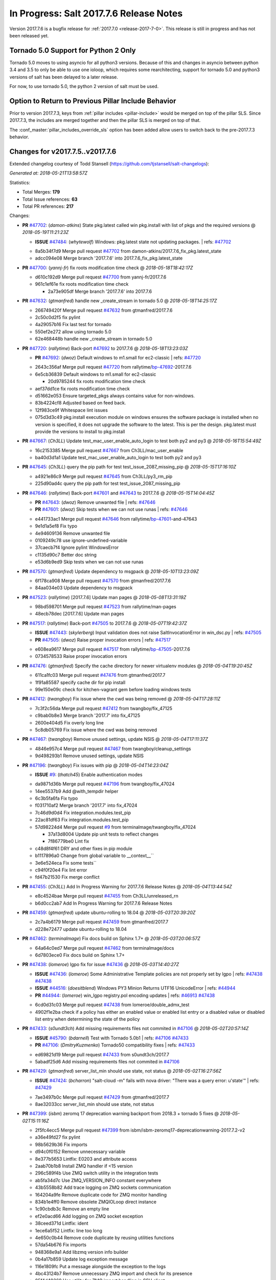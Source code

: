 ===========================
In Progress: Salt 2017.7.6 Release Notes
===========================

Version 2017.7.6 is a bugfix release for :ref:`2017.7.0 <release-2017-7-0>`.
This release is still in progress and has not been released yet.

Tornado 5.0 Support for Python 2 Only
-------------------------------------

Tornado 5.0 moves to using asyncio for all python3 versions.  Because of this
and changes in asyncio between python 3.4 and 3.5 to only be able to use one
ioloop, which requires some rearchitecting, support for tornado 5.0 and python3
versions of salt has been delayed to a later release.

For now, to use tornado 5.0, the python 2 version of salt must be used.

Option to Return to Previous Pillar Include Behavior
----------------------------------------------------

Prior to version 2017.7.3, keys from :ref:`pillar includes <pillar-include>`
would be merged on top of the pillar SLS. Since 2017.7.3, the includes are
merged together and then the pillar SLS is merged on top of that.

The :conf_master:`pillar_includes_override_sls` option has been added allow
users to switch back to the pre-2017.7.3 behavior.

Changes for v2017.7.5..v2017.7.6
---------------------------------------------------------------

Extended changelog courtesy of Todd Stansell (https://github.com/tjstansell/salt-changelogs):

*Generated at: 2018-05-21T13:58:57Z*

Statistics:

- Total Merges: **179**
- Total Issue references: **63**
- Total PR references: **217**

Changes:


- **PR** `#47702`_: (*damon-atkins*) State pkg.latest called win pkg.install with list of pkgs and the required versions
  @ *2018-05-19T11:21:23Z*

  - **ISSUE** `#47484`_: (*whytewolf*) Windows: pkg.latest state not updating packages.
    | refs: `#47702`_
  * 8a5b34f7d9 Merge pull request `#47702`_ from damon-atkins/2017.7.6_fix_pkg.latest_state
  * adcc094e08 Merge branch '2017.7.6' into 2017.7.6_fix_pkg.latest_state

- **PR** `#47700`_: (*yannj-fr*) fix roots modification time check
  @ *2018-05-18T18:42:17Z*

  * d610c192d9 Merge pull request `#47700`_ from yannj-fr/2017.7.6
  * 961c1ef61e fix roots modification time check

    * 2a73e905df Merge branch '2017.7.6' into 2017.7.6

- **PR** `#47632`_: (*gtmanfred*) handle new _create_stream in tornado 5.0
  @ *2018-05-18T14:25:17Z*

  * 266749420f Merge pull request `#47632`_ from gtmanfred/2017.7.6
  * 2c50c0d2f5 fix pylint

  * 4a29057b16 Fix last test for tornado

  * 550ef2e272 allow using tornado 5.0

  * 62e468448b handle new _create_stream in tornado 5.0

- **PR** `#47720`_: (*rallytime*) Back-port `#47692`_ to 2017.7.6
  @ *2018-05-18T13:23:03Z*

  - **PR** `#47692`_: (*dwoz*) Default windows to m1.small for ec2-classic
    | refs: `#47720`_
  * 2643c356af Merge pull request `#47720`_ from rallytime/`bp-47692`_-2017.7.6
  * 6e5cb36839 Default windows to m1.small for ec2-classic

    * 20d9785244 fix roots modification time check

  * aef37dd1ce fix roots modification time check

  * d51662e053 Ensure targeted_pkgs always contains value for non-windows.

  * 83b4224cf8 Adjusted based on feed back.

  * 12f983ce9f Whitespace lint issues

  * 075d3d3c49 pkg.install execution module on windows ensures the software package is installed when no version is specified, it does not upgrade the software to the latest. This is per the design. pkg.latest must provide the versions to install to pkg.install

- **PR** `#47667`_: (*Ch3LL*) Update test_mac_user_enable_auto_login to test both py2 and py3
  @ *2018-05-16T15:54:49Z*

  * 16c2153385 Merge pull request `#47667`_ from Ch3LL/mac_user_enable
  * ba40d3d1a1 Update test_mac_user_enable_auto_login to test both py2 and py3

- **PR** `#47645`_: (*Ch3LL*) query the pip path for test test_issue_2087_missing_pip
  @ *2018-05-15T17:16:10Z*

  * a4921e86c9 Merge pull request `#47645`_ from Ch3LL/py3_rm_pip
  * 225d90ad4c query the pip path for test test_issue_2087_missing_pip

- **PR** `#47646`_: (*rallytime*) Back-port `#47601`_ and `#47643`_ to 2017.7.6
  @ *2018-05-15T14:04:45Z*

  - **PR** `#47643`_: (*dwoz*) Remove unwanted file
    | refs: `#47646`_
  - **PR** `#47601`_: (*dwoz*) Skip tests when we can not use runas
    | refs: `#47646`_
  * e441733ac1 Merge pull request `#47646`_ from rallytime/`bp-47601`_-and-47643
  * 9e1d1a5ef8 Fix typo

  * 4e94609136 Remove unwanted file

  * 0109249c78 use ignore-undefined-variable

  * 37caecb7f4 Ignore pylint WindowsError

  * c1135d90c7 Better doc string

  * e53d6b9ed9 Skip tests when we can not use runas

- **PR** `#47570`_: (*gtmanfred*) Update dependency to msgpack
  @ *2018-05-10T13:23:09Z*

  * 6f178ca908 Merge pull request `#47570`_ from gtmanfred/2017.7.6
  * 84aa034e03 Update dependency to msgpack

- **PR** `#47523`_: (*rallytime*) [2017.7.6] Update man pages
  @ *2018-05-08T13:31:19Z*

  * 98bd598701 Merge pull request `#47523`_ from rallytime/man-pages
  * 48ecb78dec [2017.7.6] Update man pages

- **PR** `#47517`_: (*rallytime*) Back-port `#47505`_ to 2017.7.6
  @ *2018-05-07T19:42:37Z*

  - **ISSUE** `#47443`_: (*skylerberg*) Input validation does not raise SaltInvocationError in win_dsc.py
    | refs: `#47505`_
  - **PR** `#47505`_: (*dwoz*) Raise proper invocation errors
    | refs: `#47517`_
  * e608ea9617 Merge pull request `#47517`_ from rallytime/`bp-47505`_-2017.7.6
  * 0734578533 Raise proper invocation errors

- **PR** `#47476`_: (*gtmanfred*) Specify the cache directory for newer virtualenv modules
  @ *2018-05-04T19:20:45Z*

  * 611ca1fc03 Merge pull request `#47476`_ from gtmanfred/2017.7
  * 1f91a85587 specify cache dir for pip install

  * 99e150e09c check for kitchen-vagrant gem before loading windows tests

- **PR** `#47412`_: (*twangboy*) Fix issue where the cwd was being removed
  @ *2018-05-04T17:28:11Z*

  * 7c3f2c56da Merge pull request `#47412`_ from twangboy/fix_47125
  * c9bab0b8e3 Merge branch '2017.7' into fix_47125

  * 2600e404d5 Fix overly long line

  * 5c8db05769 Fix issue where the cwd was being removed

- **PR** `#47467`_: (*twangboy*) Remove unused settings, update NSIS
  @ *2018-05-04T17:11:37Z*

  * 4846e957c4 Merge pull request `#47467`_ from twangboy/cleanup_settings
  * 9d498293b1 Remove unused settings, update NSIS

- **PR** `#47196`_: (*twangboy*) Fix issues with pip
  @ *2018-05-04T14:23:04Z*

  - **ISSUE** `#9`_: (*thatch45*) Enable authentication modes
  * da9871d36b Merge pull request `#47196`_ from twangboy/fix_47024
  * 14ee5537b9 Add @with_tempdir helper

  * 6c3b5fa6fa Fix typo

  * f031710af2 Merge branch '2017.7' into fix_47024

  * 7c46d9d0d4 Fix integration.modules.test_pip

  * 22ac81df63 Fix integration.modules.test_pip

  * 57d98224d4 Merge pull request `#9`_ from terminalmage/twangboy/fix_47024

    * 37a13d8004 Update pip unit tests to reflect changes

    * 7f86779be0 Lint fix

  * c48d8f4f61 DRY and other fixes in pip module

  * b1117896a0 Change from global variable to __context__``

  * 3e6e524eca Fix some tests``

  * c94f0f20e4 Fix lint error

  * fd47b21530 Fix merge conflict

- **PR** `#47455`_: (*Ch3LL*) Add In Progress Warning for 2017.7.6 Release Notes
  @ *2018-05-04T13:44:54Z*

  * e8c4524bae Merge pull request `#47455`_ from Ch3LL/unreleased_rn
  * b6d0cc2ab7 Add In Progress Warning for 2017.7.6 Release Notes

- **PR** `#47459`_: (*gtmanfred*) update ubuntu-rolling to 18.04
  @ *2018-05-03T20:39:20Z*

  * 2c7a4b6179 Merge pull request `#47459`_ from gtmanfred/2017.7
  * d228e72477 update ubuntu-rolling to 18.04

- **PR** `#47462`_: (*terminalmage*) Fix docs build on Sphinx 1.7+
  @ *2018-05-03T20:06:57Z*

  * 64a64c0ed7 Merge pull request `#47462`_ from terminalmage/docs
  * 6d7803ece0 Fix docs build on Sphinx 1.7+

- **PR** `#47438`_: (*lomeroe*) lgpo fix for issue `#47436`_
  @ *2018-05-03T14:40:27Z*

  - **ISSUE** `#47436`_: (*lomeroe*) Some Administrative Template policies are not properly set by lgpo
    | refs: `#47438`_ `#47438`_
  - **ISSUE** `#44516`_: (*doesitblend*) Windows PY3 Minion Returns UTF16 UnicodeError
    | refs: `#44944`_
  - **PR** `#44944`_: (*lomeroe*) win_lgpo registry.pol encoding updates
    | refs: `#46913`_ `#47438`_
  * 6cd0d31c03 Merge pull request `#47438`_ from lomeroe/double_admx_test
  * 4902f1e2ba check if a policy has either an enabled value or enabled list entry or a disabled value or disabled list entry when determining the state of the policy

- **PR** `#47433`_: (*s0undt3ch*) Add missing requirements files not commited in `#47106`_
  @ *2018-05-02T20:57:14Z*

  - **ISSUE** `#45790`_: (*bdarnell*) Test with Tornado 5.0b1
    | refs: `#47106`_ `#47433`_
  - **PR** `#47106`_: (*DmitryKuzmenko*) Tornado50 compatibility fixes
    | refs: `#47433`_
  * ed69821d19 Merge pull request `#47433`_ from s0undt3ch/2017.7
  * 5abadf25d6 Add missing requirements files not commited in `#47106`_

- **PR** `#47429`_: (*gtmanfred*) server_list_min should use state, not status
  @ *2018-05-02T16:27:56Z*

  - **ISSUE** `#47424`_: (*bcharron*) "salt-cloud -m" fails with nova driver: "There was a query error: u'state'"
    | refs: `#47429`_
  * 7ae3497b0c Merge pull request `#47429`_ from gtmanfred/2017.7
  * 8ae32033cc server_list_min should use state, not status

- **PR** `#47399`_: (*isbm*) zeromq 17 deprecation warning backport from 2018.3 + tornado 5 fixes
  @ *2018-05-02T15:11:16Z*

  * 2f5fc4ecc5 Merge pull request `#47399`_ from isbm/isbm-zeromq17-deprecationwarning-2017.7.2-v2
  * a36e49fd27 fix pylint

  * 98b5629b36 Fix imports

  * d94c0f0152 Remove unnecessary variable

  * 8e377b5653 Lintfix: E0203 and attribute access

  * 2aab70b1b8 Install ZMQ handler if <15 version

  * 296c589f4b Use ZMQ switch utility in the integration tests

  * ab5fa34d7c Use ZMQ_VERSION_INFO constant everywhere

  * 43b5558b82 Add trace logging on ZMQ sockets communication

  * 164204a9fe Remove duplicate code for ZMQ monitor handling

  * 834b1e4ff0 Remove obsolete ZMQIOLoop direct instance

  * 1c90cbdb3c Remove an empty line

  * ef2e0acd66 Add logging on ZMQ socket exception

  * 38ceed371d Lintfix: ident

  * 1ece6a5f52 Lintfix: line too long

  * 4e650c0b44 Remove code duplicate by reusing utilities functions

  * 57da54b676 Fix imports

  * 948368e9a1 Add libzmq version info builder

  * 0b4a17b859 Update log exception message

  * 116e1809fc Put a message alongside the exception to the logs

  * 4bc43124b7 Remove unnecessary ZMQ import and check for its presence

  * 05f4d40269 Use utility for ZMQ import handling in SSH client

  * 457ef7d9a5 Use utility for ZMQ import handling in flo/zero

  * 08dee6f5bd Use utility for ZMQ import handling

  * e2a353cfb0 Remove unnecessary ZMQ extra-check for cache utils

  * c8f2cc271d Remove unnecessary ZMQ extra-check for master utils

  * 3940667bb9 Remove old ZMQ import handling

  * f34a53e029 Use ZMQ utility for version check

  * cbb26dcb28 Use ZMQ installer for master

  * 453e83210a Add ZMQ version build

  * af9601e21d Use ZMQ importer utility in async

  * d50b2b2023 Incorporate tornado-5 fixes

  * 1fd9af0655 Add ZMQ backward-compatibility tornado installer for older versions

  * ad4b40415c Add one place for handling various ZMQ versions and IOLoop classes

- **PR** `#47343`_: (*Ch3LL*) Add additional service module integration tests and enable for windows
  @ *2018-05-02T13:39:46Z*

  * b14e974b5f Merge pull request `#47343`_ from Ch3LL/win_srv_test
  * 2173b6f549 ensure we are enabling/disabling before test

  * d58be06751 Add additionatl service module integration tests and enable for windows

- **PR** `#47375`_: (*terminalmage*) Warn on use of virtual packages in pkg.installed state
  @ *2018-05-01T21:12:18Z*

  * b0f3fb577f Merge pull request `#47375`_ from terminalmage/issue47310
  * fa2bea52bb Remove extra blank line to appease linter

  * f8ab2be81c Add debug logging if we fail to detect virtual packages

  * 67c4fc56ac Warn on use of virtual packages in pkg.installed state

- **PR** `#47415`_: (*kstreee*) Fixes a bug of rest_tornado's 'local' client, complement fix of `#46326`_
  @ *2018-05-01T21:11:25Z*

  - **PR** `#47200`_: (*kstreee*) Resolve a conflict with syndic timeout and bug fixes of the local client in rest_tornado
    | refs: `#47415`_
  - **PR** `#47123`_: (*rallytime*) [develop] Merge forward from 2018.3 to develop
    | refs: `#47200`_ `#47200`_
  - **PR** `#47110`_: (*kstreee*) Fixes misusing of the timeout option.
    | refs: `#47200`_
  - **PR** `#46692`_: (*mattp-*) saltnado bugfixes for ldap & syndics
    | refs: `#47200`_ `#47123`_
  - **PR** `#46326`_: (*kstreee*) Fixes a timing bug of saltnado's client local.
    | refs: `#47110`_ `#47110`_ `#47415`_ `#47200`_ `#47200`_ `#47200`_ `#47123`_ `#47123`_
  - **PR** `#45874`_: (*GwiYeong*) fix for local client timeout bug
    | refs: `#46326`_ `#46326`_ `#46326`_
  * 56235032f4 Merge pull request `#47415`_ from kstreee/fix-local-client-tgt-bug
  * b8d37e0a1e To add a test case for the syndic environment, copies the test case which was written by @mattp- that was already merged into develop branch, related pr is `#46692`_.

  * 4627bad1fd Realizes 'tgt' field into actual minions using ckminions to subscribe results of the minions before publishing a payload.

- **PR** `#47286`_: (*baniobloom*) fixed vpc_peering_connection_name option
  @ *2018-05-01T19:02:10Z*

  * d65ceaee03 Merge pull request `#47286`_ from baniobloom/vpc_peering_connection_name_fix
  * a968965087 Merge branch '2017.7' into vpc_peering_connection_name_fix

- **PR** `#47270`_: (*meaksh*) Fix minion scheduler to return 'retcode' from executed functions
  @ *2018-04-30T18:21:55Z*

  * 8a5d4437bb Merge pull request `#47270`_ from meaksh/2017.7-fix-retcode-on-schedule-utils
  * d299cf3385 Merge branch '2017.7' into 2017.7-fix-retcode-on-schedule-utils

  * b6da600fff Initialize __context__ retcode for functions handled via schedule util module

- **PR** `#47371`_: (*rallytime*) Fix "of pass" typo in grains.delval docs: change to "or pass"
  @ *2018-04-30T18:18:46Z*

  - **ISSUE** `#47264`_: (*jf*) doc: https://docs.saltstack.com/en/latest/ref/modules/all/salt.modules.grains.html#salt.modules.grains.delval s/of pass/or pass/
    | refs: `#47371`_
  * 5b51075384 Merge pull request `#47371`_ from rallytime/`fix-47264`_
  * a43485b49c Fix "of pass" typo in grains.delval docs: change to "or pass"

- **PR** `#47389`_: (*dwoz*) Older GitPython versions will not have close
  @ *2018-04-29T16:42:06Z*

  * a86e53be66 Merge pull request `#47389`_ from dwoz/moregittestfix
  * 67745c1362 Older GitPython versions will not have close

- **PR** `#47388`_: (*dwoz*) Fix missing import
  @ *2018-04-28T18:33:14Z*

  * a5367eaf63 Merge pull request `#47388`_ from dwoz/test_pip_fix
  * eb26321e8b Fix missing import

- **PR** `#47380`_: (*gtmanfred*) add io_loop handling to runtests engine
  @ *2018-04-28T17:25:28Z*

  * 9b59b991c2 Merge pull request `#47380`_ from gtmanfred/2017.7
  * 93d1445ec1 add io_loop handling to runtests engine

- **PR** `#47384`_: (*dwoz*) Fix py2 version of pip test
  @ *2018-04-28T15:13:28Z*

  * 37822c0cbb Merge pull request `#47384`_ from dwoz/test_pip_fix
  * a37a9da1fb Fix py2 version of pip test

- **PR** `#47382`_: (*dwoz*) Close the repo and fix multiple tests
  @ *2018-04-28T15:09:17Z*

  * eefd96732e Merge pull request `#47382`_ from dwoz/gitfs_tests
  * 1570708fac Close the repo and fix multiple tests

- **PR** `#47369`_: (*terminalmage*) Return an empty dict if no search_order in ldap ext_pillar config file
  @ *2018-04-27T20:58:52Z*

  * 57c75ff660 Merge pull request `#47369`_ from terminalmage/ldap_pillar
  * 085883ae2d Return an empty dict if no search_order in ldap ext_pillar config file

- **PR** `#47363`_: (*DmitryKuzmenko*) Tornado5.0: Future.exc_info is dropped
  @ *2018-04-27T18:30:18Z*

  * bcc66dd9bf Merge pull request `#47363`_ from DSRCorporation/bugs/replace_exc_info_with_exception
  * 3f7b93a23c Tornado5.0: Future.exc_info is dropped

- **PR** `#47334`_: (*terminalmage*) pillar_ldap: Fix cryptic errors when config file fails to load
  @ *2018-04-27T17:53:51Z*

  * bcef34f7e1 Merge pull request `#47334`_ from terminalmage/ldap_pillar
  * 0175a8687c pillar_ldap: Fix cryptic errors when config file fails to load

  * 65c3ba7ff1 Remove useless documentation

  * 5d67cb27de Remove unncessary commented line

- **PR** `#47347`_: (*dwoz*) Proper fix for mysql tests
  @ *2018-04-27T17:27:53Z*

  * 31db8ca7ad Merge pull request `#47347`_ from dwoz/test_mysql_fix_again
  * add78fb618 Fix linter warnings

  * 2644cc7553 Fix linter nits

  * 799c601184 Proper fix for mysql tests

- **PR** `#47359`_: (*gtmanfred*) add mention of the formulas channel to the formulas docs
  @ *2018-04-27T16:56:13Z*

  * e573236848 Merge pull request `#47359`_ from gtmanfred/2017.7
  * 6214ed8133 add mention of the formulas channel to the formulas docs

- **PR** `#47317`_: (*dwoz*) Do not join a thread that is stopped
  @ *2018-04-27T13:15:09Z*

  - **PR** `#47279`_: (*dwoz*) Gracefully shutdown worker threads
    | refs: `#47317`_
  * 629503b2a8 Merge pull request `#47317`_ from dwoz/threadshutdown
  * 6db2a0e4d3 Log exceptions at exception level

  * d4ae787595 Do not join a thread that is stopped

- **PR** `#47304`_: (*cachedout*) Pass timeout to salt CLI for tests
  @ *2018-04-27T13:11:58Z*

  * aacd5cefe3 Merge pull request `#47304`_ from cachedout/test_cli_timeout_arg
  * 85025af83c Pass timeout to salt CLI for tests

- **PR** `#47311`_: (*Ch3LL*) Add firewall execution modules tests for windows
  @ *2018-04-27T13:10:54Z*

  * 55534fb659 Merge pull request `#47311`_ from Ch3LL/firewall_windows
  * 4e16c18c16 Add firewall module windows tests to whitelist

  * 4b2fc4ec66 Add windows firewall execution modules integration tests

- **PR** `#47348`_: (*dwoz*) Ignore gitfs tests when symlinks not enabled
  @ *2018-04-27T13:08:27Z*

  * 1667375a80 Merge pull request `#47348`_ from dwoz/no_symlinks
  * 94a70e847a Ignore gitfs tests when symlinks not enabled

- **PR** `#47342`_: (*dwoz*) Fix mysql test cases
  @ *2018-04-27T00:50:53Z*

  * dac04261b5 Merge pull request `#47342`_ from dwoz/test_mysql_fix
  * 7496f4c5a8 Fix mysql test cases

- **PR** `#47341`_: (*dwoz*) Fix python 3 support for inet_pton function
  @ *2018-04-26T23:35:45Z*

  * 34e78ef564 Merge pull request `#47341`_ from dwoz/inet_pton_fix
  * 85451f48d4 Fix python 3 support for inet_pton function

- **PR** `#47339`_: (*dwoz*) Use salt.utils.fopen for line ending consistancy
  @ *2018-04-26T22:39:56Z*

  * e4779f3246 Merge pull request `#47339`_ from dwoz/ssh_key_test_fix
  * e37a93a1ca Remove redundent close call

  * b2ae5889b7 Close the temporary file handle

  * 9f7f83a975 Use salt.utils.fopen for line ending consistancy

- **PR** `#47335`_: (*dwoz*) Remove un-needed string-escape
  @ *2018-04-26T21:49:27Z*

  * b221860151 Merge pull request `#47335`_ from dwoz/pip_test_fix
  * dcb6a22c00 Remove un-needed string-escape

- **PR** `#47331`_: (*dwoz*) Do not encode usernames
  @ *2018-04-26T19:57:28Z*

  * 1c527bfd3a Merge pull request `#47331`_ from dwoz/py3_wingroup_fix
  * cc154ef857 Do not encode usernames

- **PR** `#47329`_: (*cachedout*) Credit Frank Spierings
  @ *2018-04-26T16:37:59Z*

  * 708078b152 Merge pull request `#47329`_ from cachedout/frank_credit
  * 33c0644ac4 Credit Frank Spierings

- **PR** `#47281`_: (*Ch3LL*) Add win_system integration module tests
  @ *2018-04-26T16:07:41Z*

  * a545e55543 Merge pull request `#47281`_ from Ch3LL/system_test
  * c9181a75a6 Add destructivetest decorator on tests

  * 0d0c8987fc Add win_system integration module tests

- **PR** `#47283`_: (*Ch3LL*) Add windows ntp integration module tests
  @ *2018-04-26T16:04:44Z*

  * b64d930df0 Merge pull request `#47283`_ from Ch3LL/ntp_test
  * ced7f86546 Add windows ntp integration module tests

- **PR** `#47314`_: (*Ch3LL*) Skip netstat test on macosx as its not supported
  @ *2018-04-26T16:00:37Z*

  * 910aff910f Merge pull request `#47314`_ from Ch3LL/net_mac_test
  * 67beb1451c Skip netstat test on macosx as its not supported

- **PR** `#47307`_: (*rallytime*) Back-port `#47257`_ to 2017.7
  @ *2018-04-26T15:16:23Z*

  - **PR** `#47257`_: (*jeroennijhof*) Role is not a list but a dictionary
    | refs: `#47307`_
  * 0549ef7c16 Merge pull request `#47307`_ from rallytime/`bp-47257`_
  * 6c5b2f92bc Role is not a list but a dictionary

- **PR** `#47312`_: (*rallytime*) Update bootstrap script to latest release: 2018.04.25
  @ *2018-04-26T15:15:13Z*

  * d6ff4689f6 Merge pull request `#47312`_ from rallytime/update-bootstrap-release
  * 765cce06a2 Update bootstrap script to latest release: 2018.04.25

- **PR** `#47279`_: (*dwoz*) Gracefully shutdown worker threads
  | refs: `#47317`_
  @ *2018-04-25T21:15:43Z*

  * e0765f5719 Merge pull request `#47279`_ from dwoz/py3_build_fix
  * 21dc1bab91 Pep-8 line endings

  * 717abedaf7 Fix comman wart

  * 4100dcd64c Close might get called more than once

  * dbe671f943 Stop socket before queue on delete

  * 9587f5c69e Silence pylint import-error for six.moves

  * 4b0c7d3b34 Fix typo

  * 05adf7c2b1 Use six.moves for queue import

  * fe340778fa Gracefully shutdown worker threads

- **PR** `#47113`_: (*jfindlay*) Support proto for IPSec policy extension in iptables state
  @ *2018-04-25T18:01:19Z*

  * 44f19b2f94 Merge pull request `#47113`_ from jfindlay/iptables_state
  * 8bd08012ee modules,states.iptables support proto for policy ext

- **PR** `#47302`_: (*Ch3LL*) Remove unnecessary code from core grains and add test
  @ *2018-04-25T17:58:48Z*

  * b7a6206330 Merge pull request `#47302`_ from Ch3LL/dead_code
  * daa68b4877 Add virtual grains test for core grains

  * a59dd2785d Remove dead code in core grains file for virt-what

- **PR** `#47303`_: (*baniobloom*) Added clarity on oldest supported main release branch
  @ *2018-04-25T17:52:39Z*

  * e29362acfc Merge pull request `#47303`_ from baniobloom/bug_fix_doc
  * b97c9df5f3 added clarity on how to figure out what is the oldest supported main release branch

- **PR** `#47106`_: (*DmitryKuzmenko*) Tornado50 compatibility fixes
  | refs: `#47433`_
  @ *2018-04-25T15:32:37Z*

  - **ISSUE** `#45790`_: (*bdarnell*) Test with Tornado 5.0b1
    | refs: `#47106`_ `#47433`_
  * 0d9d55e013 Merge pull request `#47106`_ from DSRCorporation/bugs/tornado50
  * 39e403b18d Merge branch '2017.7' into bugs/tornado50

  * 6706b3a2d1 Run off of a temporary config

  * d6873800d5 Allow running pytest>=3.5.0

  * 2da3983740 Tornado 5.0 compatibility fixes

- **PR** `#47271`_: (*gtmanfred*) load rh_service for amazon linux not booted with systemd
  @ *2018-04-25T14:47:06Z*

  - **ISSUE** `#47258`_: (*drewmat*) service state no longer working after kernel upgrade
    | refs: `#47271`_
  * 2e014f4746 Merge pull request `#47271`_ from gtmanfred/amazon
  * 8a53908908 Do not load rh_service module when booted with systemd

  * e4d1d5bf11 Revert "support amazon linux 2 for service module"

- **PR** `#47246`_: (*mirceaulinic*) Attempting to fix `#44847`_: allow a different way to get the test and debug flags into the netconfig state
  @ *2018-04-25T14:44:02Z*

  - **ISSUE** `#44847`_: (*malbertus*) netconfig.managed state.apply unexpected behaviour of test & debug variables
    | refs: `#47246`_ `#47246`_
  * 599b0ed1e9 Merge pull request `#47246`_ from cloudflare/`fix-44847`_-2017.7
  * ad80028104 This way, we can pass flags such as ``debug`` into the state, but also ``test``.

- **PR** `#47220`_: (*benediktwerner*) Fix pip.installed when no changes occurred with pip >= 1.0.0
  @ *2018-04-25T14:23:50Z*

  - **PR** `#47207`_: (*benediktwerner*) Fix pip_state with pip3 if no changes occourred
    | refs: `#47220`_
  - **PR** `#47102`_: (*gtmanfred*) dont allow using no_use_wheel for pip 10.0.0 or newer
    | refs: `#47220`_
  * 4e2e1f0719 Merge pull request `#47220`_ from benediktwerner/fix-pip-2017.7
  * 0197c3e973 Fix pip test

  * 34bf66c09f Fix pip.installed with pip>=10.0.0

- **PR** `#47272`_: (*rallytime*) Add windows tests and reg module/state to CODEOWNERS file for team-windows
  @ *2018-04-25T13:25:29Z*

  * 92e606251f Merge pull request `#47272`_ from rallytime/reg-windows-codeowners
  * 9445af0185 Add windows tests and reg module/state to CODEOWNERS file for team-windows

            * 8de3d41adb fixed vpc_peering_connection_name option

- **PR** `#47252`_: (*rallytime*) Fix the matching patterns in the CODEOWNERS file to use fnmatch patterns
  @ *2018-04-24T14:10:42Z*

  * 9dca5c0221 Merge pull request `#47252`_ from rallytime/codeowners-fixes
  * 204b6af92b Fix the matching patterns in the CODEOWNERS file to use fnmatch patterns

- **PR** `#47177`_: (*fpicot*) fix normalize parameter in pkg.installed
  @ *2018-04-24T13:37:54Z*

  - **ISSUE** `#47173`_: (*fpicot*) pkg.installed ignores normalize parameter
    | refs: `#47177`_ `#47177`_
  * 3de1bb49c8 Merge pull request `#47177`_ from fpicot/fix_47173_pkg_normalize
  * 149f846f34 fix normalize parameter in pkg.installed

- **PR** `#47251`_: (*Ch3LL*) Update Docs to remove unnecessary + sign
  @ *2018-04-23T19:37:04Z*

  * 10e30515dc Merge pull request `#47251`_ from Ch3LL/pub_fix_rn
  * fa4c2e6575 Update Docs to remove unnecessary + sign

- **PR** `#47249`_: (*Ch3LL*) Add CVE number to 2016.3.6 Release
  @ *2018-04-23T19:05:42Z*

  * bb7850a431 Merge pull request `#47249`_ from Ch3LL/pub_fix_rn
  * 24dea24b7e Add CVE number to 2016.3.6 Release

- **PR** `#47227`_: (*pruiz*) Fix issue `#47225`_: avoid zfs.filesystem_present slowdown when dataset has lots of snapshots (2017.7 branch)
  @ *2018-04-23T14:05:58Z*

  - **ISSUE** `#47225`_: (*pruiz*) zfs.filesystem_present takes forever on a dataset with lots (10k+) of snapshots
    | refs: `#47226`_
  - **PR** `#47226`_: (*pruiz*) Fix issue `#47225`_: avoid zfs.filesystem_present slowdown when dataset has lots of snapshots
    | refs: `#47227`_
  * 56933eb0b2 Merge pull request `#47227`_ from pruiz/pruiz/zfs-dataset-present-slow-2017.7
  * fded61f19b Fix issue `#47225`_: avoid zfs.filesystem_present slowdown when dataset has lots of snapshots

- **PR** `#47167`_: (*smitty42*) Adding updates for python3 compatibility and new virtualbox SDK versi…
  @ *2018-04-23T13:20:42Z*

  * 9825065048 Merge pull request `#47167`_ from smitty42/vbox-skd-fix
  * 5de53139cd Merge branch '2017.7' into vbox-skd-fix

- **PR** `#47213`_: (*dwoz*) Fix coverage on py3 windows builds
  @ *2018-04-20T22:09:57Z*

  * 976f031170 Merge pull request `#47213`_ from dwoz/py3win
  * ad9c7f63f0 Fix coverate on py3 windows builds

  * 91252bac95 Adding updates for python3 compatibility and new virtualbox SDK version support.

- **PR** `#47197`_: (*dwoz*) Move process target to top level module namespace
  @ *2018-04-20T15:41:06Z*

  * cebcd6d069 Merge pull request `#47197`_ from dwoz/testfix
  * 25803c9176 Move process target to top level module namespace

- **PR** `#47193`_: (*Ch3LL*) Add network module integration tests
  @ *2018-04-20T13:37:19Z*

  * d4269c2b70 Merge pull request `#47193`_ from Ch3LL/network_test
  * bbf9987c19 Add network module integration tests

- **PR** `#47189`_: (*Ch3LL*) Add autoruns.list integration test for Windows
  @ *2018-04-19T21:16:34Z*

  * c777248a78 Merge pull request `#47189`_ from Ch3LL/autoruns
  * 6a88bedb7a Add autoruns to windows whitelist

  * e9e4d4af70 Add autoruns.list integration test for Windows

- **PR** `#47184`_: (*Ch3LL*) Add status module integration modules tests for Windows
  @ *2018-04-19T19:38:56Z*

  * 65f344e371 Merge pull request `#47184`_ from Ch3LL/status_test
  * 25a84428b8 Add status module integration modules tests for Windows

- **PR** `#47163`_: (*rallytime*) Updage jenkins module autodocs to use jenkinsmod name instead
  @ *2018-04-19T19:35:00Z*

  - **PR** `#46801`_: (*yagnik*) rename jenkins to jenkinsmod
    | refs: `#46900`_ `#47163`_
  * 965600ad6c Merge pull request `#47163`_ from rallytime/jenkins-autodoc
  * 0039395017 Updage jenkins module autodocs to use jenkinsmod name instead

- **PR** `#47185`_: (*twangboy*) Add additional integration tests to whitelist
  @ *2018-04-19T18:20:25Z*

  * 0a43dde5fc Merge pull request `#47185`_ from twangboy/add_tests
  * 345daa0423 Add additional integration tests to whitelist

- **PR** `#47172`_: (*dwoz*) Allow non admin name based runs on windows
  @ *2018-04-19T17:26:42Z*

  * 1a600bb9a4 Merge pull request `#47172`_ from dwoz/cover_without_admin
  * cadd759727 Use warnings to warn user

  * 144c68e214 Allow non admin name based runs on windows

- **PR** `#47110`_: (*kstreee*) Fixes misusing of the timeout option.
  | refs: `#47200`_
  @ *2018-04-18T17:16:20Z*

  - **PR** `#46326`_: (*kstreee*) Fixes a timing bug of saltnado's client local.
    | refs: `#47110`_ `#47110`_ `#47415`_ `#47200`_ `#47200`_ `#47200`_ `#47123`_ `#47123`_
  - **PR** `#45874`_: (*GwiYeong*) fix for local client timeout bug
    | refs: `#46326`_ `#46326`_ `#46326`_
  * d5997d2301 Merge pull request `#47110`_ from kstreee/fix-misusing-of-timeout
  * 0624aee0ed Fixes misusing of the timeout option.

- **PR** `#40961`_: (*terminalmage*) Make error more explicit when PKI dir not present for salt-call
  @ *2018-04-18T16:08:17Z*

  - **ISSUE** `#40948`_: (*ScoreUnder*) salt-call falsely reports a master as down if it does not have PKI directories created
    | refs: `#40961`_
  * 87ca2b4003 Merge pull request `#40961`_ from terminalmage/issue40948
  * 6ba66cca41 Fix incorrect logic in exception check

  * fed5041c5f Make error more specific to aid in troubleshooting

  * 8c67ab53b4 Fix path in log message

  * 3198ca8b19 Make error more explicit when PKI dir not present for salt-call

- **PR** `#47134`_: (*Ch3LL*) Add user integration tests for windows OS
  @ *2018-04-18T14:29:40Z*

  * f5e63584d4 Merge pull request `#47134`_ from Ch3LL/user_win_test
  * e7c9bc4038 Add user integration tests for windows OS

- **PR** `#47131`_: (*gtmanfred*) add __cli opts variable for master processes
  @ *2018-04-17T21:33:57Z*

  * da2f6a3fac Merge pull request `#47131`_ from gtmanfred/cli
  * 1b1c29bf62 add __cli for master processes

- **PR** `#47129`_: (*rallytime*) Back-port `#47121`_ to 2017.7
  @ *2018-04-17T20:45:11Z*

  - **ISSUE** `#47116`_: (*pcjeff*) pip 10.0.0 can not import pip.req
    | refs: `#47121`_
  - **PR** `#47121`_: (*pcjeff*) fix pip import error in pip 10.0.0
    | refs: `#47129`_
  * 9b8e6ffb8c Merge pull request `#47129`_ from rallytime/`bp-47121`_
  * 11da526b21 add ImportError

  * bd0c23396c fix pip.req import error in pip 10.0.0

- **PR** `#47102`_: (*gtmanfred*) dont allow using no_use_wheel for pip 10.0.0 or newer
  | refs: `#47220`_
  @ *2018-04-17T20:44:58Z*

  * eb5ac51a48 Merge pull request `#47102`_ from gtmanfred/2017.7
  * 3dc93b310b fix tests

  * 8497e08f8e fix pip module for 10.0.0

  * 4c07a3d1e9 fix other tests

  * b71e3d8a04 dont allow using no_use_wheel for pip 10.0.0 or newer

- **PR** `#47037`_: (*twangboy*) Fix build_env scripts
  @ *2018-04-17T18:54:17Z*

  * c1dc42e67e Merge pull request `#47037`_ from twangboy/fix_dev_scripts
  * 990a24d7ed Fix build_env scripts

- **PR** `#47108`_: (*dwoz*) Fix unit.utils.test_event.TestAsyncEventPublisher.test_event_subscription
  @ *2018-04-17T00:25:07Z*

  * 6a4c0b8a1a Merge pull request `#47108`_ from dwoz/async_test_fix
  * 3d85e30ce5 AsyncTestCase is required for AsyncEventPublisher

- **PR** `#47068`_: (*cachedout*) Catch an operation on a closed socket in a test
  @ *2018-04-16T19:56:03Z*

  * 03892eaf0b Merge pull request `#47068`_ from cachedout/catch_value_error_socket_test
  * 7db5625632 Catch an operation on a closed socket in a test

- **PR** `#47065`_: (*dwoz*) Jinja test fix
  @ *2018-04-16T16:16:42Z*

  * 1ea2885ec2 Merge pull request `#47065`_ from dwoz/jinja_test_fix
  * 673cd31c65 Merge branch '2017.7' into jinja_test_fix

- **PR** `#47077`_: (*dwoz*) Fix failing state test by normalizing line endings
  @ *2018-04-16T15:48:39Z*

  * 5293b5b5ca Merge pull request `#47077`_ from dwoz/test_state_fix
  * 444da3f893 Fix py3 wart (chr vs bytesstring)

  * e8acca01c2 Fix failing state test by normalizing line endings

- **PR** `#47067`_: (*gtmanfred*) use the recommended opennebula lookup method
  @ *2018-04-16T15:48:15Z*

  - **ISSUE** `#46538`_: (*HenriWahl*) salt-cloud gives "FutureWarning: The behavior of this method will change in future versions."
    | refs: `#47067`_
  * ca967de5da Merge pull request `#47067`_ from gtmanfred/2017.7
  * f913a7859c use the recommended opennebula lookup method

- **PR** `#47064`_: (*dwoz*) Fix fileserver roots tests
  @ *2018-04-14T21:30:23Z*

  * 7fddad6cd9 Merge pull request `#47064`_ from dwoz/roots_tests_fix
  * 25fd7c0694 fix py3 wart, encode os.linesep

  * d79f1a1961 Fix fileserver roots tests

- **PR** `#47069`_: (*cachedout*) Pass the timeout variable to the CLI when calling salt in tests
  @ *2018-04-14T15:20:25Z*

  * 977c6939c4 Merge pull request `#47069`_ from cachedout/match_timeout_arg
  * b8990f5258 Pass the timeout variable to the CLI when calling salt in tests

- **PR** `#47074`_: (*dwoz*) Kitchn should ignore artifacts directory
  @ *2018-04-14T13:06:19Z*

  * 2c4c19c622 Merge pull request `#47074`_ from dwoz/ignore_artifacts
  * c3941efad0 Kitchn should ignore artifacts directory

- **PR** `#47055`_: (*mattp-*) `#47000`_ - add proper handling of full_return in cmd_subset
  @ *2018-04-13T20:17:10Z*

  - **ISSUE** `#47000`_: (*mvintila*) Client API: full_return paramenter missing from cmd_subset function
    | refs: `#47055`_
  * c484c0bd71 Merge pull request `#47055`_ from bloomberg/GH-47000
  * 8af3f5b874 GH-47000: add proper handling of full_return in cmd_subset

- **PR** `#47039`_: (*twangboy*) Fix winrm powershell script
  @ *2018-04-13T18:09:56Z*

  * f3496030cc Merge pull request `#47039`_ from twangboy/win_fix_winrm_script
  * 6635b9003f Fix winrm powershell script

      * 46fa2c04de Fix py3 os.linesep wart

      * 3c565d7e54 Use salt.utils.fopen

      * aa965310f1 Clean up cruft

      * efc9866580 Jinja test fixes

- **PR** `#46326`_: (*kstreee*) Fixes a timing bug of saltnado's client local.
  | refs: `#47110`_ `#47110`_ `#47415`_ `#47200`_ `#47200`_ `#47200`_ `#47123`_ `#47123`_
  @ *2018-04-13T13:59:28Z*

  - **PR** `#45874`_: (*GwiYeong*) fix for local client timeout bug
    | refs: `#46326`_ `#46326`_ `#46326`_
  * 1700a10ebe Merge pull request `#46326`_ from kstreee/fix-client-local
  * 0f358a9c9e Fixes a timing bug of saltnado's client local.

- **PR** `#46913`_: (*lomeroe*) 2017.7 Fix `#46877`_ -- win_lgpo start/shutdown script reading
  @ *2018-04-12T15:10:50Z*

  - **ISSUE** `#46877`_: (*trudesea*) Unable to apply GPO (Windows 2016)
    | refs: `#46913`_
  - **ISSUE** `#44516`_: (*doesitblend*) Windows PY3 Minion Returns UTF16 UnicodeError
    | refs: `#44944`_
  - **PR** `#44944`_: (*lomeroe*) win_lgpo registry.pol encoding updates
    | refs: `#46913`_ `#47438`_
  * c3c00316c5 Merge pull request `#46913`_ from lomeroe/2017_7-fix46877
  * 369a0645ed move exception for clarity

  * 32ce5bfda5 Use configparser serializer object to read psscript.ini and script.ini startup/shutdown script files.

- **PR** `#47025`_: (*terminalmage*) Fix server_id grain in PY3 on Windows
  @ *2018-04-12T15:08:00Z*

  * 9e37cfc9d6 Merge pull request `#47025`_ from terminalmage/fix-server_id-windows
  * cb0cf89ed3 Fix server_id grain in PY3 on Windows

- **PR** `#47027`_: (*rallytime*) Back-port `#44508`_ to 2017.7
  @ *2018-04-12T15:05:51Z*

  - **PR** `#44508`_: (*mzbroch*) Capirca integration
    | refs: `#47027`_
  * 2e193cfb45 Merge pull request `#47027`_ from rallytime/`bp-44508`_
  * 8e72f362f4 Add priority field to support the latest capirca.

  * 112f92baab Add priority field to support the latest capirca.

- **PR** `#47020`_: (*rallytime*) Back-port `#46970`_ to 2017.7
  @ *2018-04-11T21:48:25Z*

  - **PR** `#46970`_: (*garethgreenaway*)  [2017.7] fix to pkgrepo comments test
    | refs: `#47020`_
  * 385fe2bc1e Merge pull request `#47020`_ from rallytime/`bp-46970`_
  * 9373dff52b Update test_pkgrepo.py

  * 13cf9eb5b1 Removing debugging.

  * a61a8593e5 Removing suse from pkgrepo comments tests.  the pkgrepo functions in SUSE pkg module do not support comments.

- **PR** `#46539`_: (*jfoboss*) `#46504`_ Fix
  @ *2018-04-11T14:13:24Z*

  - **ISSUE** `#46504`_: (*jfoboss*) ntp.managed fails on non-english systems
    | refs: `#46539`_
  - **ISSUE** `#1`_: (*thatch45*) Enable regex on the salt cli
  * 8f994e7cf9 Merge pull request `#46539`_ from jfoboss/patch-1
  * 6890122e41 Merge pull request `#1`_ from twangboy/pull_46539

    * 19c3fadbe5 Fix unit test for win_ntp

  * 826a8d3099 Fixing `#46504`_

- **PR** `#46999`_: (*gtmanfred*) switch pip test package
  @ *2018-04-10T21:18:33Z*

  * 74d70e95a5 Merge pull request `#46999`_ from gtmanfred/2017.7
  * 791af8f6ce switch pip test package

- **PR** `#46023`_: (*mattp-*) add parallel support for orchestrations
  @ *2018-04-10T19:26:04Z*

  * 8adaf7f526 Merge pull request `#46023`_ from bloomberg/parallel-orch
  * 0ac0b3ca29 Merge branch '2017.7' into parallel-orch

- **PR** `#46613`_: (*myinitialsarepm*) Fix puppet.fact and puppet.facts to use stdout.
  @ *2018-04-10T15:18:07Z*

  - **ISSUE** `#46581`_: (*qcpeter*) puppet.fact tries to parse output to stderr
    | refs: `#46613`_
  * 39d65a39cf Merge pull request `#46613`_ from myinitialsarepm/fix_puppet.fact_and_puppet.facts
  * 44ecd13abc Update tests to use cmd.run_all

  * 7d7d40f541 Merge branch '2017.7' into fix_puppet.fact_and_puppet.facts

  * 0ce1520bd0 Merge branch '2017.7' into fix_puppet.fact_and_puppet.facts

  * 69e1f6f681 Fix puppet.fact and puppet.facts to use stdout.

- **PR** `#46991`_: (*gtmanfred*) use saltstack salt-jenkins
  @ *2018-04-10T14:19:00Z*

  * ba5421d988 Merge pull request `#46991`_ from gtmanfred/windows
  * 98588c1dc5 use saltstack salt-jenkins

- **PR** `#46975`_: (*gtmanfred*) Make windows work for test runs in jenkinsci
  @ *2018-04-10T13:41:18Z*

  * 00c4067585 Merge pull request `#46975`_ from gtmanfred/windows
  * 1f69c0d7f8 make sure windows outputs xml junit files

  * 4a2ec1bbb3 support new versions of winrm-fs

  * b9efec8526 remove libnacl on windows

  * 2edd5eaf9e fix path

  * b03e272e44 windows work

- **PR** `#46945`_: (*vutny*) [DOC] Fix Jinja block in FAQ page
  @ *2018-04-09T13:05:28Z*

  * 3cf2353e41 Merge pull request `#46945`_ from vutny/doc-faq-fix-jinja
  * bfdf54e61d [DOC] Fix Jinja block in FAQ page

- **PR** `#46925`_: (*terminalmage*) Remove reference to directory support in file.patch state
  @ *2018-04-06T13:54:47Z*

  * fc2f728665 Merge pull request `#46925`_ from terminalmage/fix-file.patch-docstring
  * 97695657f0 Remove reference to directory support in file.patch state

- **PR** `#46900`_: (*rallytime*) Back-port `#46801`_ to 2017.7
  @ *2018-04-06T13:47:44Z*

  - **PR** `#46801`_: (*yagnik*) rename jenkins to jenkinsmod
    | refs: `#46900`_ `#47163`_
  * eef6c518e1 Merge pull request `#46900`_ from rallytime/`bp-46801`_
  * 6a41e8b457 rename jenkins to jenkinsmod

- **PR** `#46899`_: (*rallytime*) Back-port `#45116`_ to 2017.7
  @ *2018-04-06T13:47:17Z*

  - **ISSUE** `#39832`_: (*ninja-*) Parallel mode crashes with "list index out of range"
  - **PR** `#45116`_: (*arif-ali*) fix adding parameters to http.query from sdb yaml
    | refs: `#46899`_
  * 71839b0303 Merge pull request `#46899`_ from rallytime/`bp-45116`_
  * b92f908da4 fix adding parameters to http.query from sdb yaml

        * 3d5e69600b address lint issues raised by @isbm

        * a9866c7a03 fix parallel mode py3 compatibility

        * 6d7730864a removing prereq from test orch

        * 6c8a25778f add integration test to runners/test_state to exercise parallel

        * 2c86f16b39 cherry-pick cdata KeyError prevention from `#39832`_

        * 26a96e8933 record start/stop duration for parallel processes separately

        * e4844bdf2b revisit previous join() behavior in check_requisites

        * f00a359cdf join() parallel process instead of a recursive sleep

        * 6e7007a4dc add parallel support for orchestrations

- **PR** `#44926`_: (*frogunder*) whitelist_acl_test
  @ *2018-04-05T15:09:26Z*

  - **ISSUE** `#43529`_: (*Ch3LL*) Add publisher_acl Test to Auto Test Suite
    | refs: `#44926`_
  * d0f5b43753 Merge pull request `#44926`_ from frogunder/whitelisted_acl
  * 18e460fc30 Merge branch '2017.7' into whitelisted_acl

  * 1ad4d7d988 fix assert errors

  * e6a56016df update test

  * 19a2244cb7 whitelist_acl_test

- **PR** `#46464`_: (*gtmanfred*) fix salt subset in orchestrator
  @ *2018-04-05T14:52:01Z*

  - **ISSUE** `#46456`_: (*vitaliyf*) "ValueError" when running orch with "subset"
    | refs: `#46464`_
  * 7d822f9cec Merge pull request `#46464`_ from gtmanfred/orchestration
  * 637cdc6b7b fix pylint

  * 0151013ddb document `cli` option for cmd_subset

  * 4a3ed6607d add test for subset in orchestration

  * 3112359dd6 fix salt subset in orchestrator

- **PR** `#46879`_: (*dwoz*) Fix multiple typos causing tests to fail
  @ *2018-04-05T13:59:28Z*

  - **ISSUE** `#46523`_: (*dwoz*) Add a test to the cloud suite for Windows minion on EC2
    | refs: `#46879`_
  * 805ed1c964 Merge pull request `#46879`_ from dwoz/cloudtestfix
  * dc54fc53c3 Fix multiple typos causing tests to fail

- **PR** `#46647`_: (*twangboy*) Fix the tear down function in integration.modules.test_grains
  @ *2018-04-04T21:14:06Z*

  * f70f6de282 Merge pull request `#46647`_ from twangboy/win_fix_test_grains
  * c179388b0e Fix the tear down function in integration.modules.test_grains.GrainsAppendTestCase

- **PR** `#46756`_: (*nages13*) fix grains['virtual_subtype'] to show Docker on xen kernels
  @ *2018-04-04T20:53:49Z*

  - **ISSUE** `#46754`_: (*nages13*) grain item virtual_subtype shows 'Xen PV DomU' on Docker containers
    | refs: `#46756`_
  - **ISSUE** `#43405`_: (*kfix*) LXD-created LXC container is detected as a Xen domU
    | refs: `#46756`_
  * 91c078ce12 Merge pull request `#46756`_ from nages13/bugfix-grain-virtual_subtype
  * 781f5030a4 Merge branch 'bugfix-grain-virtual_subtype' of https://github.com/nages13/salt into bugfix-grain-virtual_subtype

    * cd1ac4b7f9 Merge branch '2017.7' into bugfix-grain-virtual_subtype

    * 0ace76c0e7 Merge branch '2017.7' into bugfix-grain-virtual_subtype

    * 9eb6f5c0d0 Merge branch '2017.7' into bugfix-grain-virtual_subtype

    * 73d6d9d365 Merge branch '2017.7' into bugfix-grain-virtual_subtype

    * a4a17eba6a Merge branch '2017.7' into bugfix-grain-virtual_subtype

    * bf5034dbdb Merge branch '2017.7' into bugfix-grain-virtual_subtype

    * 8d12770951 Merge branch '2017.7' into bugfix-grain-virtual_subtype

  * 7e704c0e81 Moved down container check code below hypervisors to validate containers type running in virtual environment. Fixes `#46754`_ & `#43405`_

  * 710f74c4a6 fix grains['virtual_subtype'] to show Docker on xen kernels

- **PR** `#46799`_: (*garethgreenaway*) [2017.7] Adding test for PR `#46788`_
  @ *2018-04-04T20:41:23Z*

  - **ISSUE** `#46762`_: (*ScoreUnder*) prereq stack overflow
    | refs: `#46788`_ `#46799`_
  - **PR** `#46788`_: (*garethgreenaway*) [2017.7] Ensure failed tags are added to self.pre
    | refs: `#46799`_
  * 058bbed221 Merge pull request `#46799`_ from garethgreenaway/46762_prereq_shenanigans_tests
  * 13875e78cf Fixing documention string for test.

  * 3d288c44d4 Fixing test documentation

  * 6cff02ef6a Adding tests for `#46788`_

- **PR** `#46867`_: (*terminalmage*) Backport string arg normalization to 2017.7 branch
  @ *2018-04-04T18:06:57Z*

  * d9770bf3f8 Merge pull request `#46867`_ from terminalmage/unicode-logging-normalization
  * 7652688e83 Backport string arg normalization to 2017.7 branch

- **PR** `#46770`_: (*twangboy*) Change the order of SID Lookup
  @ *2018-04-04T17:33:10Z*

  * 9eb98b1f6e Merge pull request `#46770`_ from twangboy/fix_46433
  * 89af0a6222 Merge branch '2017.7' into fix_46433

  * 67b4697578 Remove unused import (ling)

  * 9302fa5ab0 Clean up code comments

  * b383b9b330 Change the order of SID Lookup

- **PR** `#46839`_: (*gtmanfred*) match tuple for targets as well
  @ *2018-04-04T14:07:12Z*

  - **ISSUE** `#46826`_: (*robgott*) grain modules using tuples affect targeting
    | refs: `#46839`_
  * 9c776cffb7 Merge pull request `#46839`_ from gtmanfred/tupletarget
  * 3b7208ce27 match tuple for targets as well

- **PR** `#46845`_: (*rallytime*) Back-port `#46817`_ to 2017.7
  @ *2018-04-03T19:52:29Z*

  - **ISSUE** `#40245`_: (*czhong111*) salt-api automatically restart caused by "opening too many files"
    | refs: `#46817`_
  - **ISSUE** `#36374`_: (*szjur*) Descriptor leaks in multithreaded environment
    | refs: `#46817`_
  - **ISSUE** `#20639`_: (*GrizzlyV*) salt.client.LocalClient leaks connections to local salt master
    | refs: `#46817`_
  - **PR** `#46817`_: (*mattp-*) address filehandle/event leak in async run_job invocations
    | refs: `#46845`_
  - **PR** `#32145`_: (*paclat*) fixes 29817
    | refs: `#46817`_
  * 7db251dc11 Merge pull request `#46845`_ from rallytime/`bp-46817`_
  * 36a0f6d8ca address filehandle/event leak in async run_job invocations

- **PR** `#46847`_: (*dwoz*) strdup from libc is not available on windows
  @ *2018-04-03T19:51:33Z*

  * e3d17ab7bc Merge pull request `#46847`_ from dwoz/missing-strdup
  * 55845f4846 strdup from libc is not available on windows

- **PR** `#46776`_: (*gtmanfred*) fix shrinking list in for loop bug
  @ *2018-04-03T17:32:16Z*

  - **ISSUE** `#46765`_: (*roskens*) pkg.mod_repo fails with a python error when removing a dictionary key
    | refs: `#46776`_
  * f2dd79f9c4 Merge pull request `#46776`_ from gtmanfred/2017.7
  * edc1059ee0 fix shrinking list in for loop bug

- **PR** `#46838`_: (*gtmanfred*) use http registry for npm
  @ *2018-04-03T17:02:32Z*

  * 1941426218 Merge pull request `#46838`_ from gtmanfred/npm
  * bff61dd291 use http registry for npm

- **PR** `#46823`_: (*rallytime*) Improve __virtual__ checks in sensehat module
  @ *2018-04-03T16:56:08Z*

  - **ISSUE** `#42312`_: (*frogunder*) salt-call --local sys.doc none gives error/traceback in raspberry pi
    | refs: `#46823`_
  * e544254e7b Merge pull request `#46823`_ from rallytime/`fix-42312`_
  * dafa820f93 Improve __virtual__ checks in sensehat module

- **PR** `#46641`_: (*skizunov*) Make LazyLoader thread safe
  @ *2018-04-03T16:09:17Z*

  * 37f6d2de35 Merge pull request `#46641`_ from skizunov/develop3
  * c624aa4827 Make LazyLoader thread safe

- **PR** `#46837`_: (*rallytime*) [2017.7] Merge forward from 2016.11 to 2017.7
  @ *2018-04-03T14:54:10Z*

  - **PR** `#46739`_: (*rallytime*) Update release versions for the 2016.11 branch
  * 989508b100 Merge pull request `#46837`_ from rallytime/merge-2017.7
  * 8522c1d634 Merge branch '2016.11' into '2017.7'

  * 3e844ed1df Merge pull request `#46739`_ from rallytime/2016.11_update_version_doc

  * 4d9fc5cc0f Update release versions for the 2016.11 branch

- **PR** `#46740`_: (*rallytime*) Update release versions for the 2017.7 branch
  @ *2018-04-03T14:36:07Z*

  * 307e7f35f9 Merge pull request `#46740`_ from rallytime/2017.7_update_version_doc
  * 7edf98d224 Update 2018.3.0 information and move branch from "latest" to "previous"

  * 5336e866ac Update release versions for the 2017.7 branch

- **PR** `#46783`_: (*twangboy*) Fix network.managed test=True on Windows
  @ *2018-04-03T12:54:56Z*

  * ebf5dd276f Merge pull request `#46783`_ from twangboy/fix_46680
  * da5ce25ef3 Fix unit tests on Linux

  * b7f4f377cd Add space I removed

  * f1c68a09b5 Fix network.managed test=True on Windows

- **PR** `#46821`_: (*rallytime*) Fix the new test failures from the mantest changes
  @ *2018-04-03T12:40:51Z*

  - **PR** `#46778`_: (*terminalmage*) Replace flaky SPM man test
    | refs: `#46821`_ `#46821`_
  * f652f25cc1 Merge pull request `#46821`_ from rallytime/fix-mantest-failures
  * 209a8029c3 Fix the new test failures from the mantest changes

- **PR** `#46800`_: (*lomeroe*) fix win_lgpo to correctly create valuenames of list item types
  @ *2018-04-03T12:38:45Z*

  - **ISSUE** `#46627`_: (*vangourd*) Win_LGPO fails on writing Administrative Template for Remote Assistance
    | refs: `#46800`_
  * c460f62081 Merge pull request `#46800`_ from lomeroe/2017_7-46627
  * 2bee383e9d correct create list item value names if the valuePrefix attribute does not exist on the list item, the value is the value name, other wise, the valuename a number with the valuePrefix prepended to it

- **PR** `#46675`_: (*dwoz*) Skip test when git symlinks are not configured
  @ *2018-04-03T12:19:19Z*

  - **ISSUE** `#46347`_: (*twangboy*) Buid 449: unit.modules.test_inspect_collector
    | refs: `#46675`_
  * df26f2641e Merge pull request `#46675`_ from dwoz/inspectlib-tests
  * d39f4852d8 Handle non-zero status exception

  * 83c005802b Handle cases where git can not be found

  * 628b87d5c4 Skip test when git symlinks are not configured

- **PR** `#46815`_: (*terminalmage*) Backport `#46809`_ to 2017.7
  @ *2018-04-02T20:05:15Z*

  - **ISSUE** `#46808`_: (*ezh*) Sharedsecret authentication is broken
    | refs: `#46809`_
  - **PR** `#46809`_: (*ezh*) Fix sharedsecret authentication
    | refs: `#46815`_
  * 4083e7c460 Merge pull request `#46815`_ from terminalmage/`bp-46809`_
  * 71d5601507 Fix sharedsecret authentication

- **PR** `#46769`_: (*dwoz*) Adding windows minion tests for salt cloud
  @ *2018-04-02T18:51:49Z*

  * 3bac9717f4 Merge pull request `#46769`_ from dwoz/wincloudtest
  * eabc234e5d Fix config override name

  * 5c22a0f88d Use aboslute imports

  * 810042710d Set default cloud test timeout back to 500 seconds

  * 5ac89ad307 Use winrm_verify_ssl option causing tests to pass

  * 71858a709c allow not verifying ssl winrm saltcloud

  * ba5f11476c Adding windows minion tests for salt cloud

- **PR** `#46786`_: (*twangboy*) Return int(-1) when pidfile contains invalid data
  @ *2018-04-02T18:42:12Z*

  * f1be939763 Merge pull request `#46786`_ from twangboy/fix_46757
  * b0053250ff Remove int(), just return -1

  * 7d56126d74 Fixes some lint

  * 49b3e937da Return int(-1) when pidfile contains invalid data

- **PR** `#46814`_: (*terminalmage*) Backport `#46772`_ to 2017.7
  @ *2018-04-02T18:39:37Z*

  - **PR** `#46772`_: (*bmiguel-teixeira*) fix container removal if auto_remove was enabled
    | refs: `#46814`_
  * 89bf24b15c Merge pull request `#46814`_ from terminalmage/`bp-46772`_
  * a9f26f2ab8 avoid breaking if AutoRemove is not found

  * 97779c965d fix container removal if auto_remove was enabled

- **PR** `#46813`_: (*terminalmage*) Get rid of confusing debug logging
  @ *2018-04-02T18:19:27Z*

  * 5ea4ffbdb6 Merge pull request `#46813`_ from terminalmage/event-debug-log
  * 5d6de3a2eb Get rid of confusing debug logging

- **PR** `#46766`_: (*twangboy*) Change the way we're cleaning up after some tests
  @ *2018-03-30T18:01:03Z*

  * e533b7182d Merge pull request `#46766`_ from twangboy/win_fix_test_git
  * 5afc66452c Remove unused/redundant imports

  * 88fd72c52c Use with_tempfile decorator where possible

- **PR** `#46778`_: (*terminalmage*) Replace flaky SPM man test
  | refs: `#46821`_ `#46821`_
  @ *2018-03-30T17:55:14Z*

  * 69d450db84 Merge pull request `#46778`_ from terminalmage/salt-jenkins-906
  * bbfd35d3ea Replace flaky SPM man test

- **PR** `#46788`_: (*garethgreenaway*) [2017.7] Ensure failed tags are added to self.pre
  | refs: `#46799`_
  @ *2018-03-30T17:11:38Z*

  - **ISSUE** `#46762`_: (*ScoreUnder*) prereq stack overflow
    | refs: `#46788`_ `#46799`_
  * c935ffb740 Merge pull request `#46788`_ from garethgreenaway/46762_prereq_shenanigans
  * fa7aed6424 Ensure failed tags are added to self.pre.

- **PR** `#46655`_: (*dwoz*) Fixing cleanUp method to restore environment
  @ *2018-03-29T18:31:48Z*

  - **ISSUE** `#46354`_: (*twangboy*) Build 449: unit.test_state
    | refs: `#46655`_
  - **ISSUE** `#46350`_: (*twangboy*) Build 449: unit.test_pyobjects.RendererTests
    | refs: `#46655`_
  - **ISSUE** `#46349`_: (*twangboy*) Build 449: unit.test_pydsl
    | refs: `#46655`_
  - **ISSUE** `#46345`_: (*twangboy*) Build 449: unit.test_pyobjects.MapTests (Manual Pass)
    | refs: `#46655`_
  * 395b7f8fdc Merge pull request `#46655`_ from dwoz/pyobjects-46350
  * 5aabd442f2 Fix up import and docstring syntax

  * 62d64c9230 Fix missing import

  * 18b1730320 Skip test that requires pywin32 on *nix platforms

  * 45dce1a485 Add reg module to globals

  * 09f9322981 Fix pep8 wart

  * 73d06f664b Fix linter error

  * 009a8f56ea Fix up environ state tests for Windows

  * b4be10b8fc Fixing cleanUp method to restore environment

- **PR** `#46632`_: (*dwoz*) Fix file.recurse w/ clean=True `#36802`_
  @ *2018-03-29T18:30:42Z*

  - **ISSUE** `#36802`_: (*rmarcinik*) using clean=True parameter in file.recurse causes python process to spin out of control
    | refs: `#46632`_
  * af45c49c42 Merge pull request `#46632`_ from dwoz/file-recurse-36802
  * 44db77ae79 Fix lint errors and typo

  * cb5619537f Only change what is essential for test fix

  * eb822f5a12 Fix file.recurse w/ clean=True `#36802`_

- **PR** `#46751`_: (*folti*) top file merging strategy 'same' works again
  @ *2018-03-28T21:12:27Z*

  - **ISSUE** `#46660`_: (*mruepp*) top file merging same does produce conflicting ids with gitfs
    | refs: `#46751`_
  * 6e9f504ed1 Merge pull request `#46751`_ from folti/2017.7
  * 7058f10381 same top merging strategy works again

- **PR** `#46691`_: (*Ch3LL*) Add groupadd module integration tests for Windows
  @ *2018-03-28T18:01:46Z*

  * d3623e0815 Merge pull request `#46691`_ from Ch3LL/win_group_test
  * 7cda825e90 Add groupadd module integration tests for Windows

- **PR** `#46696`_: (*dwoz*) Windows `unit.test_client` fixes
  @ *2018-03-28T17:55:47Z*

  - **ISSUE** `#46352`_: (*twangboy*) Build 449: unit.test_client
    | refs: `#46696`_
  * 14ab50d3f4 Merge pull request `#46696`_ from dwoz/win_test_client
  * ec4634fc06 Better explanation in doc strings

  * d9ae2abb34 Fix splling in docstring

  * b40efc5db8 Windows test client fixes

- **PR** `#46732`_: (*rallytime*) Back-port `#46032`_ to 2017.7
  @ *2018-03-28T13:43:17Z*

  - **ISSUE** `#45956`_: (*frogunder*) CTRL-C gives traceback on py3 setup
    | refs: `#46032`_
  - **PR** `#46032`_: (*DmitryKuzmenko*) Workaroung python bug in traceback.format_exc()
    | refs: `#46732`_
  * 1222bdbc00 Merge pull request `#46732`_ from rallytime/`bp-46032`_
  * bf0b962dc0 Workaroung python bug in traceback.format_exc()

- **PR** `#46749`_: (*vutny*) [DOC] Remove mentions of COPR repo from RHEL installation page
  @ *2018-03-28T13:20:50Z*

  - **ISSUE** `#28142`_: (*zmalone*) Deprecate or update the copr repo
    | refs: `#46749`_
  * 50fe1e9480 Merge pull request `#46749`_ from vutny/doc-deprecate-copr
  * a1cc55da3d [DOC] Remove mentions of COPR repo from RHEL installation page

- **PR** `#46734`_: (*terminalmage*) Make busybox image builder work with newer busybox releases
  @ *2018-03-27T21:14:28Z*

  * bd1e8bcc7d Merge pull request `#46734`_ from terminalmage/busybox
  * 6502b6b4ff Make busybox image builder work with newer busybox releases

- **PR** `#46742`_: (*gtmanfred*) only use npm test work around on newer versions
  @ *2018-03-27T21:13:28Z*

  - **PR** `#902`_: (*vittyvk*) Develop
    | refs: `#46742`_
  * c09c6f819c Merge pull request `#46742`_ from gtmanfred/2017.7
  * fd0e649d1e only use npm test work around on newer versions

- **PR** `#46743`_: (*Ch3LL*) Workaround getpwnam in auth test for MacOSX
  @ *2018-03-27T21:10:47Z*

  * 3b6d5eca88 Merge pull request `#46743`_ from Ch3LL/mac_auth
  * 4f1c42c0e3 Workaround getpwnam in auth test for MacOSX

- **PR** `#46171`_: (*amaclean199*) Fix mysql grant comparisons
  @ *2018-03-27T17:54:48Z*

  - **ISSUE** `#26920`_: (*david-fairbanks42*) MySQL grant with underscore and wildcard
    | refs: `#46171`_
  * b548a3e742 Merge pull request `#46171`_ from amaclean199/fix_mysql_grants_comparison
  * 97db3d9766 Merge branch '2017.7' into fix_mysql_grants_comparison

  * 0565b3980e Merge branch '2017.7' into fix_mysql_grants_comparison

  * 8af407173d Merge branch '2017.7' into fix_mysql_grants_comparison

  * 00d13f05c4 Fix mysql grant comparisons by stripping both of escape characters and quotes. Fixes `#26920`_

- **PR** `#46709`_: (*vutny*) [DOC] Update FAQ about Salt self-restarting
  @ *2018-03-27T14:34:58Z*

  - **ISSUE** `#5721`_: (*ozgurakan*) salt-minion can't restart itself
    | refs: `#46709`_
  * 554400e067 Merge pull request `#46709`_ from vutny/doc-faq-minion-master-restart
  * d0929280fc [DOC] Update FAQ about Salt self-restarting

- **PR** `#46503`_: (*psyer*) Fixes stdout user environment corruption
  @ *2018-03-27T14:20:15Z*

  - **ISSUE** `#1`_: (*thatch45*) Enable regex on the salt cli
  * 3f21e9cc65 Merge pull request `#46503`_ from psyer/fix-cmd-run-env-corrupt
  * e8582e80f2 Python 3-compatibility fix to unit test

  * 27f651906d Merge pull request `#1`_ from terminalmage/fix-cmd-run-env-corrupt

    * 172d3b2e04 Allow cases where no marker was found to proceed without raising exception

    * 35ad828ab8 Simplify the marker parsing logic

  * a09f20ab45 fix repr for the linter

  * 4ee723ac0f Rework how errors are output

  * dc283940e0 Merge branch '2017.7' into fix-cmd-run-env-corrupt

  * a91926561f Fix linting problems

  * e8d3d017f9 fix bytes or str in find command

  * 0877cfc38f Merge branch '2017.7' into fix-cmd-run-env-corrupt

  * 86176d1252 Merge branch '2017.7' into fix-cmd-run-env-corrupt

  * 3a7cc44ade Add python3 support for byte encoded markers

  * 09048139c7 Do not show whole env in error

  * ed94700255 fix missing raise statement

  * 15868bc88c Fixes stdout user environment corruption

- **PR** `#46432`_: (*twangboy*) Default to UTF-8 for templated files
  @ *2018-03-26T19:02:14Z*

  * ac2a6616a7 Merge pull request `#46432`_ from twangboy/win_locales_utf8
  * affa35c30d Revert passing encoding

  * a0ab27ef15 Merge remote-tracking branch 'dw/win_locales_utf8' into win_locales_utf8

    * 9f95c50061 Use default SLS encoding, fall back to system encoding

    * 6548d550d0 Use salt.utils.to_unicode

    * 8c0164fb63 Add ability to specify encoding in sdecode

    * 2e7985a81c Default to utf-8 on Windows

  * 8017860dcc Use salt.utils.to_unicode

  * c10ed26eab Add ability to specify encoding in sdecode

  * 8d7e2d0058 Default to utf-8 on Windows

- **PR** `#46669`_: (*terminalmage*) Add option to return to pre-2017.7.3 pillar include merge order
  @ *2018-03-26T19:00:28Z*

  * fadc5e4ba4 Merge pull request `#46669`_ from terminalmage/pillar-merge-order
  * b4a1d34b47 Add option to return to pre-2017.7.3 pillar include merge order

- **PR** `#46711`_: (*terminalmage*) Add performance reminder for wildcard versions
  @ *2018-03-26T18:07:31Z*

  * b90f0d1364 Merge pull request `#46711`_ from terminalmage/wildcard-versions-info
  * fc7d16f1af Add performance reminder for wildcard versions

- **PR** `#46693`_: (*dwoz*) File and Pillar roots are dictionaries
  @ *2018-03-26T15:15:38Z*

  - **ISSUE** `#46353`_: (*twangboy*) Build 449: unit.returners.test_smtp_return
    | refs: `#46693`_
  * 6c80d90bb6 Merge pull request `#46693`_ from dwoz/test_smtp_return
  * 5bf850c67f File and Pillar roots are dictionaries

- **PR** `#46543`_: (*dafenko*) Fix missing saltenv and pillarenv in pillar.item
  @ *2018-03-26T15:05:13Z*

  - **ISSUE** `#36153`_: (*krcroft*) Pillarenv doesn't allow using separate pillar environments
    | refs: `#46543`_ `#46543`_
  * 9a6bc1418c Merge pull request `#46543`_ from dafenko/fix-add-saltenv-pillarenv-to-pillar-item
  * 6d5b2068aa Merge branch '2017.7' into fix-add-saltenv-pillarenv-to-pillar-item

  * 5219377313 Merge branch '2017.7' into fix-add-saltenv-pillarenv-to-pillar-item

  * b7d39caa86 Merge branch '2017.7' into fix-add-saltenv-pillarenv-to-pillar-item

  * 25f1074a85 Add docstring for added parameters

  * 973bc13955 Merge branch '2017.7' into fix-add-saltenv-pillarenv-to-pillar-item

  * 164314a859 Merge branch '2017.7' into fix-add-saltenv-pillarenv-to-pillar-item

  * 267ae9f633 Fix missing saltenv and pillarenv in pillar.item

- **PR** `#46679`_: (*vutny*) [DOC] Correct examples in `pkg` state module
  @ *2018-03-26T14:40:07Z*

  * f776040e25 Merge pull request `#46679`_ from vutny/doc-state-pkg
  * 4a730383bf [DOC] Correct examples in `pkg` state module

- **PR** `#46646`_: (*twangboy*) Fix `unit.returners.test_local_cache` for Windows
  @ *2018-03-26T14:16:23Z*

  * 47409eaa6e Merge pull request `#46646`_ from twangboy/win_fix_test_local_cache
  * 8d93156604 Fix `unit.returners.test_local_cache` for Windows

- **PR** `#46649`_: (*terminalmage*) Make server_id consistent on Python 3
  @ *2018-03-26T13:58:59Z*

  - **ISSUE** `#46595`_: (*aboe76*) saltstack server_id changes with each run on python3
    | refs: `#46649`_
  * 0c2dce0416 Merge pull request `#46649`_ from terminalmage/issue46595
  * e82a1aa1ec Make server_id consistent on Python 3

- **PR** `#46588`_: (*UtahDave*) Don't crash when saltwinshell is missing
  @ *2018-03-21T20:26:31Z*

  * 4e7466a21c Merge pull request `#46588`_ from UtahDave/no_crash_winshell
  * b7842a1777 Update error message.

  * 95dfdb91ca Don't stacktrace when salt-ssh w/o saltwinshell

- **PR** `#46631`_: (*rallytime*) Fix pillar unit test failures: file_roots and pillar_roots environments should be lists
  @ *2018-03-21T19:22:49Z*

  - **ISSUE** `#22063`_: (*jeanpralo*) Wildcard inside top.sls file for pillar
    | refs: `#41423`_
  - **ISSUE** `#20581`_: (*notpeter*) Many environments: one pillar_root (all your envs are belong to base)
    | refs: `#46309`_
  - **PR** `#46629`_: (*terminalmage*) Fix symlink loop when file_roots/pillar_roots is a string instead of a list
    | refs: `#46631`_
  - **PR** `#46569`_: (*rallytime*) [2018.3] Merge forward from 2017.7 to 2018.3
    | refs: `#46631`_
  - **PR** `#46309`_: (*bdrung*) Support dynamic pillar_root environment
    | refs: `#46631`_
  - **PR** `#41423`_: (*RichardW42*) pillar: target's state list support wildcard in top.sls
    | refs: `#46631`_
  * 33af3cfc7c Merge pull request `#46631`_ from rallytime/update-pillar-unit-tests
  * 0f728186aa Fix pillar unit test failures: file_roots and pillar_roots environments should be lists

- **PR** `#46640`_: (*terminalmage*) Clarify the docs for the file.copy state
  @ *2018-03-21T19:14:50Z*

  - **ISSUE** `#26450`_: (*typeshige*) file.copy: source file is not present.
    | refs: `#46640`_
  * d329e7af78 Merge pull request `#46640`_ from terminalmage/file.copy-docs
  * 480c5f8faa Clarify the docs for the file.copy state

- **PR** `#46642`_: (*vutny*) [DOC] Unify cloud modules index header
  @ *2018-03-21T19:13:28Z*

  * ff40590c06 Merge pull request `#46642`_ from vutny/doc-cloud-index
  * 51e6aa54a1 [DOC] Unify cloud modules index header

- **PR** `#46619`_: (*rallytime*) [2017.7] Merge forward from 2017.7.5 to 2017.7
  @ *2018-03-20T19:03:30Z*

  * 83ed40c06a Merge pull request `#46619`_ from rallytime/merge-2017.7
  * bcbddf5d07 Merge branch '2017.7.5' into '2017.7'

- **PR** `#46584`_: (*twangboy*) Fix issue LGPO issue
  @ *2018-03-20T17:48:33Z*

  * df12135439 Merge pull request `#46584`_ from twangboy/lgpo-46568
  * 661017104b Detect disabled reg_multi_sz elements properly

- **PR** `#46624`_: (*twangboy*) Fix a few inconsitencies in the installer script
  @ *2018-03-20T17:47:44Z*

  * 2fd3aa487c Merge pull request `#46624`_ from twangboy/win_fix_installer
  * fa0b0efe46 Fix some installer script inconsistencies

- **PR** `#46571`_: (*garethgreenaway*) [2017.7] fixes to state.py
  @ *2018-03-20T13:40:04Z*

  - **ISSUE** `#46552`_: (*JeffLee123*) State with require requisite executes despite onfail requisite on another state.  
    | refs: `#46571`_
  * f038e3c452 Merge pull request `#46571`_ from garethgreenaway/46552_onfail_and_require
  * 152c43c843 Accounting for a case when multiple onfails are used along with requires.  Previously if you have multiple states using 'onfail' and two of those states using a 'require' against the first one state, the last two will run even if the 'onfail' isn't met because the 'require' is met because the first state returns true even though it didn't excute.  This change adds an additional hidden variable that is used when checking requisities to determine if the state actually ran.

- **PR** `#46520`_: (*gtmanfred*) pass utils to the scheduler for reloading in modules
  @ *2018-03-20T13:35:49Z*

  - **ISSUE** `#46512`_: (*blarghmatey*) git.pull failing when run from the salt scheduler
    | refs: `#46520`_
  * 2677330e19 Merge pull request `#46520`_ from gtmanfred/2017.7
  * caefedc095 make sure utils is empty for pickling for windows

  * 2883548e6b pass utils to the scheduler for reloading in modules

- **PR** `#46531`_: (*terminalmage*) Fix regression in yumpkg._parse_repo_file()
  @ *2018-03-20T13:34:59Z*

  - **ISSUE** `#44299`_: (*nhavens*) 2017.7.2 breaks pkgrepo.managed yum repo comments
    | refs: `#46531`_
  * 7bc3c2e588 Merge pull request `#46531`_ from terminalmage/issue44299
  * b70c3389da Fix case where no comments specified

  * ce391c53f4 Add regression test for `#44299`_

  * c3e36a6c94 Fix regression in yumpkg._parse_repo_file()

  * f0c79e3da3 Slight modification to salt.utils.pkg.rpm.combine_comments()

- **PR** `#46567`_: (*dwoz*) Honor named tests when running integration suites
  @ *2018-03-20T13:24:42Z*

  - **ISSUE** `#46521`_: (*dwoz*) `--name` argument not honored for cloud test suite
    | refs: `#46567`_
  * b80edb5d26 Merge pull request `#46567`_ from dwoz/runtest-n-wart
  * 3b6901e19d Honor named tests when running integration suites

- **PR** `#46580`_: (*twangboy*) Clarify some issues with msu files in win_dism.py
  @ *2018-03-16T18:57:55Z*

  * 1dcd22e767 Merge pull request `#46580`_ from twangboy/win_update_docs_dism
  * d52b99d7a3 Clarify some issues with msu files in win_dism.py

- **PR** `#46541`_: (*gtmanfred*) handle user-data for metadata grains
  @ *2018-03-15T17:21:31Z*

  - **ISSUE** `#46073`_: (*layer3switch*) salt 2017.7.3 grains metadata collection in AWS EC2 cause failure and nested iteration
    | refs: `#46541`_
  * 0a68c22332 Merge pull request `#46541`_ from gtmanfred/metadata
  * 19bd1d9db5 handle user-data for metadata grains

- **PR** `#46547`_: (*garethgreenaway*) [2017.7] Disable service module for Cumulus
  @ *2018-03-15T16:15:00Z*

  - **ISSUE** `#46427`_: (*wasabi222*) cumulus linux should use systemd as a default service pkg instead of debian_service
    | refs: `#46547`_
  * 048b2ba3f6 Merge pull request `#46547`_ from garethgreenaway/46427_service_module_cumulus
  * edd0b11447 Merge branch '2017.7' into 46427_service_module_cumulus

  * ea3c16080e Disable the `service` module on Cumulus since it is using systemd.

- **PR** `#46548`_: (*Ch3LL*) profitbrick test: check for foo,bar username,password set in profitbrick config
  @ *2018-03-15T14:25:27Z*

  * 98e3260b9a Merge pull request `#46548`_ from Ch3LL/profit_test
  * db96c4e72e check for foo,bar username,password set in profitbrick config

- **PR** `#46549`_: (*Ch3LL*) Fix dimensionsdata test random_name call
  @ *2018-03-15T14:23:41Z*

  * 79f2a76609 Merge pull request `#46549`_ from Ch3LL/dimension_test
  * bb338c464c Fix dimensionsdata test random_name call

- **PR** `#46529`_: (*gtmanfred*) retry if there is a segfault
  @ *2018-03-13T22:41:54Z*

  * 083846fe0e Merge pull request `#46529`_ from gtmanfred/kitchen
  * 50d6e2c7be retry if there is a segfault

- **PR** `#46511`_: (*rallytime*) Back-port `#45769`_ to 2017.7
  @ *2018-03-13T17:08:52Z*

  - **PR** `#45769`_: (*Quarky9*) Surpress boto WARNING during SQS msg decode in sqs_engine
    | refs: `#46511`_
  * 5cc11129f1 Merge pull request `#46511`_ from rallytime/`bp-45769`_
  * a8ffceda53 Surpress boto WARNING during decode, reference: https://github.com/boto/boto/issues/2965


.. _`#1`: https://github.com/saltstack/salt/issues/1
.. _`#20581`: https://github.com/saltstack/salt/issues/20581
.. _`#20639`: https://github.com/saltstack/salt/issues/20639
.. _`#22063`: https://github.com/saltstack/salt/issues/22063
.. _`#26450`: https://github.com/saltstack/salt/issues/26450
.. _`#26920`: https://github.com/saltstack/salt/issues/26920
.. _`#28142`: https://github.com/saltstack/salt/issues/28142
.. _`#32145`: https://github.com/saltstack/salt/pull/32145
.. _`#36153`: https://github.com/saltstack/salt/issues/36153
.. _`#36374`: https://github.com/saltstack/salt/issues/36374
.. _`#36802`: https://github.com/saltstack/salt/issues/36802
.. _`#39832`: https://github.com/saltstack/salt/issues/39832
.. _`#40245`: https://github.com/saltstack/salt/issues/40245
.. _`#40948`: https://github.com/saltstack/salt/issues/40948
.. _`#40961`: https://github.com/saltstack/salt/pull/40961
.. _`#41423`: https://github.com/saltstack/salt/pull/41423
.. _`#42312`: https://github.com/saltstack/salt/issues/42312
.. _`#43405`: https://github.com/saltstack/salt/issues/43405
.. _`#43529`: https://github.com/saltstack/salt/issues/43529
.. _`#44299`: https://github.com/saltstack/salt/issues/44299
.. _`#44508`: https://github.com/saltstack/salt/pull/44508
.. _`#44516`: https://github.com/saltstack/salt/issues/44516
.. _`#44847`: https://github.com/saltstack/salt/issues/44847
.. _`#44926`: https://github.com/saltstack/salt/pull/44926
.. _`#44944`: https://github.com/saltstack/salt/pull/44944
.. _`#45116`: https://github.com/saltstack/salt/pull/45116
.. _`#45769`: https://github.com/saltstack/salt/pull/45769
.. _`#45790`: https://github.com/saltstack/salt/issues/45790
.. _`#45874`: https://github.com/saltstack/salt/pull/45874
.. _`#45956`: https://github.com/saltstack/salt/issues/45956
.. _`#46023`: https://github.com/saltstack/salt/pull/46023
.. _`#46032`: https://github.com/saltstack/salt/pull/46032
.. _`#46073`: https://github.com/saltstack/salt/issues/46073
.. _`#46171`: https://github.com/saltstack/salt/pull/46171
.. _`#46309`: https://github.com/saltstack/salt/pull/46309
.. _`#46326`: https://github.com/saltstack/salt/pull/46326
.. _`#46345`: https://github.com/saltstack/salt/issues/46345
.. _`#46347`: https://github.com/saltstack/salt/issues/46347
.. _`#46349`: https://github.com/saltstack/salt/issues/46349
.. _`#46350`: https://github.com/saltstack/salt/issues/46350
.. _`#46352`: https://github.com/saltstack/salt/issues/46352
.. _`#46353`: https://github.com/saltstack/salt/issues/46353
.. _`#46354`: https://github.com/saltstack/salt/issues/46354
.. _`#46427`: https://github.com/saltstack/salt/issues/46427
.. _`#46432`: https://github.com/saltstack/salt/pull/46432
.. _`#46456`: https://github.com/saltstack/salt/issues/46456
.. _`#46464`: https://github.com/saltstack/salt/pull/46464
.. _`#46503`: https://github.com/saltstack/salt/pull/46503
.. _`#46504`: https://github.com/saltstack/salt/issues/46504
.. _`#46511`: https://github.com/saltstack/salt/pull/46511
.. _`#46512`: https://github.com/saltstack/salt/issues/46512
.. _`#46520`: https://github.com/saltstack/salt/pull/46520
.. _`#46521`: https://github.com/saltstack/salt/issues/46521
.. _`#46523`: https://github.com/saltstack/salt/issues/46523
.. _`#46529`: https://github.com/saltstack/salt/pull/46529
.. _`#46531`: https://github.com/saltstack/salt/pull/46531
.. _`#46538`: https://github.com/saltstack/salt/issues/46538
.. _`#46539`: https://github.com/saltstack/salt/pull/46539
.. _`#46541`: https://github.com/saltstack/salt/pull/46541
.. _`#46543`: https://github.com/saltstack/salt/pull/46543
.. _`#46547`: https://github.com/saltstack/salt/pull/46547
.. _`#46548`: https://github.com/saltstack/salt/pull/46548
.. _`#46549`: https://github.com/saltstack/salt/pull/46549
.. _`#46552`: https://github.com/saltstack/salt/issues/46552
.. _`#46567`: https://github.com/saltstack/salt/pull/46567
.. _`#46569`: https://github.com/saltstack/salt/pull/46569
.. _`#46571`: https://github.com/saltstack/salt/pull/46571
.. _`#46580`: https://github.com/saltstack/salt/pull/46580
.. _`#46581`: https://github.com/saltstack/salt/issues/46581
.. _`#46584`: https://github.com/saltstack/salt/pull/46584
.. _`#46588`: https://github.com/saltstack/salt/pull/46588
.. _`#46595`: https://github.com/saltstack/salt/issues/46595
.. _`#46613`: https://github.com/saltstack/salt/pull/46613
.. _`#46619`: https://github.com/saltstack/salt/pull/46619
.. _`#46624`: https://github.com/saltstack/salt/pull/46624
.. _`#46627`: https://github.com/saltstack/salt/issues/46627
.. _`#46629`: https://github.com/saltstack/salt/pull/46629
.. _`#46631`: https://github.com/saltstack/salt/pull/46631
.. _`#46632`: https://github.com/saltstack/salt/pull/46632
.. _`#46640`: https://github.com/saltstack/salt/pull/46640
.. _`#46641`: https://github.com/saltstack/salt/pull/46641
.. _`#46642`: https://github.com/saltstack/salt/pull/46642
.. _`#46646`: https://github.com/saltstack/salt/pull/46646
.. _`#46647`: https://github.com/saltstack/salt/pull/46647
.. _`#46649`: https://github.com/saltstack/salt/pull/46649
.. _`#46655`: https://github.com/saltstack/salt/pull/46655
.. _`#46660`: https://github.com/saltstack/salt/issues/46660
.. _`#46669`: https://github.com/saltstack/salt/pull/46669
.. _`#46675`: https://github.com/saltstack/salt/pull/46675
.. _`#46679`: https://github.com/saltstack/salt/pull/46679
.. _`#46691`: https://github.com/saltstack/salt/pull/46691
.. _`#46692`: https://github.com/saltstack/salt/pull/46692
.. _`#46693`: https://github.com/saltstack/salt/pull/46693
.. _`#46696`: https://github.com/saltstack/salt/pull/46696
.. _`#46709`: https://github.com/saltstack/salt/pull/46709
.. _`#46711`: https://github.com/saltstack/salt/pull/46711
.. _`#46732`: https://github.com/saltstack/salt/pull/46732
.. _`#46734`: https://github.com/saltstack/salt/pull/46734
.. _`#46739`: https://github.com/saltstack/salt/pull/46739
.. _`#46740`: https://github.com/saltstack/salt/pull/46740
.. _`#46742`: https://github.com/saltstack/salt/pull/46742
.. _`#46743`: https://github.com/saltstack/salt/pull/46743
.. _`#46749`: https://github.com/saltstack/salt/pull/46749
.. _`#46751`: https://github.com/saltstack/salt/pull/46751
.. _`#46754`: https://github.com/saltstack/salt/issues/46754
.. _`#46756`: https://github.com/saltstack/salt/pull/46756
.. _`#46762`: https://github.com/saltstack/salt/issues/46762
.. _`#46765`: https://github.com/saltstack/salt/issues/46765
.. _`#46766`: https://github.com/saltstack/salt/pull/46766
.. _`#46769`: https://github.com/saltstack/salt/pull/46769
.. _`#46770`: https://github.com/saltstack/salt/pull/46770
.. _`#46772`: https://github.com/saltstack/salt/pull/46772
.. _`#46776`: https://github.com/saltstack/salt/pull/46776
.. _`#46778`: https://github.com/saltstack/salt/pull/46778
.. _`#46783`: https://github.com/saltstack/salt/pull/46783
.. _`#46786`: https://github.com/saltstack/salt/pull/46786
.. _`#46788`: https://github.com/saltstack/salt/pull/46788
.. _`#46799`: https://github.com/saltstack/salt/pull/46799
.. _`#46800`: https://github.com/saltstack/salt/pull/46800
.. _`#46801`: https://github.com/saltstack/salt/pull/46801
.. _`#46808`: https://github.com/saltstack/salt/issues/46808
.. _`#46809`: https://github.com/saltstack/salt/pull/46809
.. _`#46813`: https://github.com/saltstack/salt/pull/46813
.. _`#46814`: https://github.com/saltstack/salt/pull/46814
.. _`#46815`: https://github.com/saltstack/salt/pull/46815
.. _`#46817`: https://github.com/saltstack/salt/pull/46817
.. _`#46821`: https://github.com/saltstack/salt/pull/46821
.. _`#46823`: https://github.com/saltstack/salt/pull/46823
.. _`#46826`: https://github.com/saltstack/salt/issues/46826
.. _`#46837`: https://github.com/saltstack/salt/pull/46837
.. _`#46838`: https://github.com/saltstack/salt/pull/46838
.. _`#46839`: https://github.com/saltstack/salt/pull/46839
.. _`#46845`: https://github.com/saltstack/salt/pull/46845
.. _`#46847`: https://github.com/saltstack/salt/pull/46847
.. _`#46867`: https://github.com/saltstack/salt/pull/46867
.. _`#46877`: https://github.com/saltstack/salt/issues/46877
.. _`#46879`: https://github.com/saltstack/salt/pull/46879
.. _`#46899`: https://github.com/saltstack/salt/pull/46899
.. _`#46900`: https://github.com/saltstack/salt/pull/46900
.. _`#46913`: https://github.com/saltstack/salt/pull/46913
.. _`#46925`: https://github.com/saltstack/salt/pull/46925
.. _`#46945`: https://github.com/saltstack/salt/pull/46945
.. _`#46970`: https://github.com/saltstack/salt/pull/46970
.. _`#46975`: https://github.com/saltstack/salt/pull/46975
.. _`#46991`: https://github.com/saltstack/salt/pull/46991
.. _`#46999`: https://github.com/saltstack/salt/pull/46999
.. _`#47000`: https://github.com/saltstack/salt/issues/47000
.. _`#47020`: https://github.com/saltstack/salt/pull/47020
.. _`#47025`: https://github.com/saltstack/salt/pull/47025
.. _`#47027`: https://github.com/saltstack/salt/pull/47027
.. _`#47037`: https://github.com/saltstack/salt/pull/47037
.. _`#47039`: https://github.com/saltstack/salt/pull/47039
.. _`#47055`: https://github.com/saltstack/salt/pull/47055
.. _`#47064`: https://github.com/saltstack/salt/pull/47064
.. _`#47065`: https://github.com/saltstack/salt/pull/47065
.. _`#47067`: https://github.com/saltstack/salt/pull/47067
.. _`#47068`: https://github.com/saltstack/salt/pull/47068
.. _`#47069`: https://github.com/saltstack/salt/pull/47069
.. _`#47074`: https://github.com/saltstack/salt/pull/47074
.. _`#47077`: https://github.com/saltstack/salt/pull/47077
.. _`#47102`: https://github.com/saltstack/salt/pull/47102
.. _`#47106`: https://github.com/saltstack/salt/pull/47106
.. _`#47108`: https://github.com/saltstack/salt/pull/47108
.. _`#47110`: https://github.com/saltstack/salt/pull/47110
.. _`#47113`: https://github.com/saltstack/salt/pull/47113
.. _`#47116`: https://github.com/saltstack/salt/issues/47116
.. _`#47121`: https://github.com/saltstack/salt/pull/47121
.. _`#47123`: https://github.com/saltstack/salt/pull/47123
.. _`#47129`: https://github.com/saltstack/salt/pull/47129
.. _`#47131`: https://github.com/saltstack/salt/pull/47131
.. _`#47134`: https://github.com/saltstack/salt/pull/47134
.. _`#47163`: https://github.com/saltstack/salt/pull/47163
.. _`#47167`: https://github.com/saltstack/salt/pull/47167
.. _`#47172`: https://github.com/saltstack/salt/pull/47172
.. _`#47173`: https://github.com/saltstack/salt/issues/47173
.. _`#47177`: https://github.com/saltstack/salt/pull/47177
.. _`#47184`: https://github.com/saltstack/salt/pull/47184
.. _`#47185`: https://github.com/saltstack/salt/pull/47185
.. _`#47189`: https://github.com/saltstack/salt/pull/47189
.. _`#47193`: https://github.com/saltstack/salt/pull/47193
.. _`#47196`: https://github.com/saltstack/salt/pull/47196
.. _`#47197`: https://github.com/saltstack/salt/pull/47197
.. _`#47200`: https://github.com/saltstack/salt/pull/47200
.. _`#47207`: https://github.com/saltstack/salt/pull/47207
.. _`#47213`: https://github.com/saltstack/salt/pull/47213
.. _`#47220`: https://github.com/saltstack/salt/pull/47220
.. _`#47225`: https://github.com/saltstack/salt/issues/47225
.. _`#47226`: https://github.com/saltstack/salt/pull/47226
.. _`#47227`: https://github.com/saltstack/salt/pull/47227
.. _`#47246`: https://github.com/saltstack/salt/pull/47246
.. _`#47249`: https://github.com/saltstack/salt/pull/47249
.. _`#47251`: https://github.com/saltstack/salt/pull/47251
.. _`#47252`: https://github.com/saltstack/salt/pull/47252
.. _`#47257`: https://github.com/saltstack/salt/pull/47257
.. _`#47258`: https://github.com/saltstack/salt/issues/47258
.. _`#47264`: https://github.com/saltstack/salt/issues/47264
.. _`#47270`: https://github.com/saltstack/salt/pull/47270
.. _`#47271`: https://github.com/saltstack/salt/pull/47271
.. _`#47272`: https://github.com/saltstack/salt/pull/47272
.. _`#47279`: https://github.com/saltstack/salt/pull/47279
.. _`#47281`: https://github.com/saltstack/salt/pull/47281
.. _`#47283`: https://github.com/saltstack/salt/pull/47283
.. _`#47286`: https://github.com/saltstack/salt/pull/47286
.. _`#47302`: https://github.com/saltstack/salt/pull/47302
.. _`#47303`: https://github.com/saltstack/salt/pull/47303
.. _`#47304`: https://github.com/saltstack/salt/pull/47304
.. _`#47307`: https://github.com/saltstack/salt/pull/47307
.. _`#47311`: https://github.com/saltstack/salt/pull/47311
.. _`#47312`: https://github.com/saltstack/salt/pull/47312
.. _`#47314`: https://github.com/saltstack/salt/pull/47314
.. _`#47317`: https://github.com/saltstack/salt/pull/47317
.. _`#47329`: https://github.com/saltstack/salt/pull/47329
.. _`#47331`: https://github.com/saltstack/salt/pull/47331
.. _`#47334`: https://github.com/saltstack/salt/pull/47334
.. _`#47335`: https://github.com/saltstack/salt/pull/47335
.. _`#47339`: https://github.com/saltstack/salt/pull/47339
.. _`#47341`: https://github.com/saltstack/salt/pull/47341
.. _`#47342`: https://github.com/saltstack/salt/pull/47342
.. _`#47343`: https://github.com/saltstack/salt/pull/47343
.. _`#47347`: https://github.com/saltstack/salt/pull/47347
.. _`#47348`: https://github.com/saltstack/salt/pull/47348
.. _`#47359`: https://github.com/saltstack/salt/pull/47359
.. _`#47363`: https://github.com/saltstack/salt/pull/47363
.. _`#47369`: https://github.com/saltstack/salt/pull/47369
.. _`#47371`: https://github.com/saltstack/salt/pull/47371
.. _`#47375`: https://github.com/saltstack/salt/pull/47375
.. _`#47380`: https://github.com/saltstack/salt/pull/47380
.. _`#47382`: https://github.com/saltstack/salt/pull/47382
.. _`#47384`: https://github.com/saltstack/salt/pull/47384
.. _`#47388`: https://github.com/saltstack/salt/pull/47388
.. _`#47389`: https://github.com/saltstack/salt/pull/47389
.. _`#47399`: https://github.com/saltstack/salt/pull/47399
.. _`#47412`: https://github.com/saltstack/salt/pull/47412
.. _`#47415`: https://github.com/saltstack/salt/pull/47415
.. _`#47424`: https://github.com/saltstack/salt/issues/47424
.. _`#47429`: https://github.com/saltstack/salt/pull/47429
.. _`#47433`: https://github.com/saltstack/salt/pull/47433
.. _`#47436`: https://github.com/saltstack/salt/issues/47436
.. _`#47438`: https://github.com/saltstack/salt/pull/47438
.. _`#47443`: https://github.com/saltstack/salt/issues/47443
.. _`#47455`: https://github.com/saltstack/salt/pull/47455
.. _`#47459`: https://github.com/saltstack/salt/pull/47459
.. _`#47462`: https://github.com/saltstack/salt/pull/47462
.. _`#47467`: https://github.com/saltstack/salt/pull/47467
.. _`#47476`: https://github.com/saltstack/salt/pull/47476
.. _`#47484`: https://github.com/saltstack/salt/issues/47484
.. _`#47505`: https://github.com/saltstack/salt/pull/47505
.. _`#47517`: https://github.com/saltstack/salt/pull/47517
.. _`#47523`: https://github.com/saltstack/salt/pull/47523
.. _`#47570`: https://github.com/saltstack/salt/pull/47570
.. _`#47601`: https://github.com/saltstack/salt/pull/47601
.. _`#47632`: https://github.com/saltstack/salt/pull/47632
.. _`#47643`: https://github.com/saltstack/salt/pull/47643
.. _`#47645`: https://github.com/saltstack/salt/pull/47645
.. _`#47646`: https://github.com/saltstack/salt/pull/47646
.. _`#47667`: https://github.com/saltstack/salt/pull/47667
.. _`#47692`: https://github.com/saltstack/salt/pull/47692
.. _`#47700`: https://github.com/saltstack/salt/pull/47700
.. _`#47702`: https://github.com/saltstack/salt/pull/47702
.. _`#47720`: https://github.com/saltstack/salt/pull/47720
.. _`#5721`: https://github.com/saltstack/salt/issues/5721
.. _`#9`: https://github.com/saltstack/salt/issues/9
.. _`#902`: https://github.com/saltstack/salt/pull/902
.. _`bp-44508`: https://github.com/saltstack/salt/pull/44508
.. _`bp-45116`: https://github.com/saltstack/salt/pull/45116
.. _`bp-45769`: https://github.com/saltstack/salt/pull/45769
.. _`bp-46032`: https://github.com/saltstack/salt/pull/46032
.. _`bp-46772`: https://github.com/saltstack/salt/pull/46772
.. _`bp-46801`: https://github.com/saltstack/salt/pull/46801
.. _`bp-46809`: https://github.com/saltstack/salt/pull/46809
.. _`bp-46817`: https://github.com/saltstack/salt/pull/46817
.. _`bp-46970`: https://github.com/saltstack/salt/pull/46970
.. _`bp-47121`: https://github.com/saltstack/salt/pull/47121
.. _`bp-47257`: https://github.com/saltstack/salt/pull/47257
.. _`bp-47505`: https://github.com/saltstack/salt/pull/47505
.. _`bp-47601`: https://github.com/saltstack/salt/pull/47601
.. _`bp-47692`: https://github.com/saltstack/salt/pull/47692
.. _`fix-42312`: https://github.com/saltstack/salt/issues/42312
.. _`fix-44847`: https://github.com/saltstack/salt/issues/44847
.. _`fix-47264`: https://github.com/saltstack/salt/issues/47264
